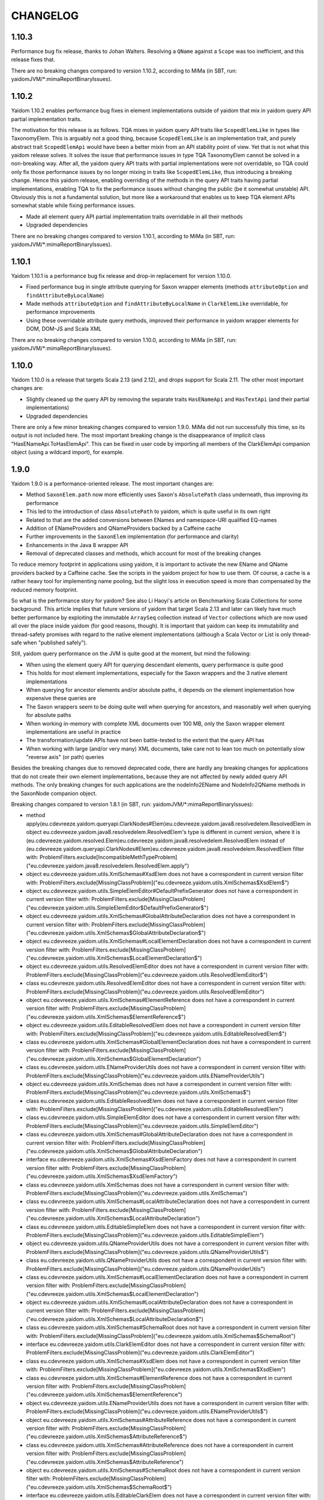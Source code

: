 =========
CHANGELOG
=========


1.10.3
======

Performance bug fix release, thanks to Johan Walters. Resolving a ``QName`` against a ``Scope`` was too inefficient, and this release fixes that.

There are no breaking changes compared to version 1.10.2, according to MiMa (in SBT, run: yaidomJVM/*:mimaReportBinaryIssues).


1.10.2
======

Yaidom 1.10.2 enables performance bug fixes in element implementations outside of yaidom that mix in yaidom query API partial
implementation traits.

The motivation for this release is as follows. TQA mixes in yaidom query API traits like ``ScopedElemLike`` in types like
TaxonomyElem. This is arguably not a good thing, because ``ScopedElemLike`` is an implementation trait, and purely abstract trait
``ScopedElemApi`` would have been a better mixin from an API stability point of view. Yet that is not what this yaidom release solves.
It solves the issue that performance issues in type TQA TaxonomyElem cannot be solved in a non-breaking way. After all, the yaidom
query API traits with partial implementations were not overridable, so TQA could only fix those performance issues by no longer
mixing in traits like ``ScopedElemLike``, thus introducing a breaking change. Hence this yaidom release, enabling overriding
of the methods in the query API traits having partial implementations, enabling TQA to fix the performance issues without changing
the public (be it somewhat unstable) API. Obviously this is not a fundamental solution, but more like a workaround that enables us
to keep TQA element APIs somewhat stable while fixing performance issues.

* Made all element query API partial implementation traits overridable in all their methods
* Upgraded dependencies

There are no breaking changes compared to version 1.10.1, according to MiMa (in SBT, run: yaidomJVM/*:mimaReportBinaryIssues).


1.10.1
======

Yaidom 1.10.1 is a performance bug fix release and drop-in replacement for version 1.10.0.

* Fixed performance bug in single attribute querying for Saxon wrapper elements (methods ``attributeOption`` and ``findAttributeByLocalName``)
* Made methods ``attributeOption`` and ``findAttributeByLocalName`` in ``ClarkElemLike`` overridable, for performance improvements
* Using these overridable attribute query methods, improved their performance in yaidom wrapper elements for DOM, DOM-JS and Scala XML

There are no breaking changes compared to version 1.10.0, according to MiMa (in SBT, run: yaidomJVM/*:mimaReportBinaryIssues).


1.10.0
======

Yaidom 1.10.0 is a release that targets Scala 2.13 (and 2.12), and drops support for Scala 2.11. The other most important changes are:

* Slightly cleaned up the query API by removing the separate traits ``HasENameApi`` and ``HasTextApi`` (and their partial implementations)
* Upgraded dependencies

There are only a few minor breaking changes compared to version 1.9.0. MiMa did not run successfully this time, so its output is not included
here. The most important breaking change is the disappearance of implicit class "HasENameApi.ToHasElemApi". This can be fixed
in user code by importing all members of the ClarkElemApi companion object (using a wildcard import), for example.


1.9.0
=====

Yaidom 1.9.0 is a performance-oriented release. The most important changes are:

* Method ``SaxonElem.path`` now more efficiently uses Saxon's ``AbsolutePath`` class underneath, thus improving its performance
* This led to the introduction of class ``AbsolutePath`` to yaidom, which is quite useful in its own right
* Related to that are the added conversions between ENames and namespace-URI qualified EQ-names
* Addition of ENameProviders and QNameProviders backed by a Caffeine cache
* Further improvements in the ``SaxonElem`` implementation (for performance and clarity)
* Enhancements in the Java 8 wrapper API
* Removal of deprecated classes and methods, which account for most of the breaking changes

To reduce memory footprint in applications using yaidom, it is important to activate the new EName and QName
providers backed by a Caffeine cache. See the scripts in the yaidom project for how to use them. Of course,
a cache is a rather heavy tool for implementing name pooling, but the slight loss in execution speed is more than
compensated by the reduced memory footprint.

So what is the performance story for yaidom? See also Li Haoyi's article on Benchmarking Scala Collections
for some background. This article implies that future versions of yaidom that target Scala 2.13 and later can likely
have much better performance by exploiting the immutable ``ArraySeq`` collection instead of ``Vector`` collections
which are now used all over the place inside yaidom (for good reasons, though). It is important that yaidom can
keep its immutability and thread-safety promises with regard to the native element implementations (although
a Scala Vector or List is only thread-safe when "published safely").

Still, yaidom query performance on the JVM is quite good at the moment, but mind the following:

* When using the element query API for querying descendant elements, query performance is quite good
* This holds for most element implementations, especially for the Saxon wrappers and the 3 native element implementations
* When querying for ancestor elements and/or absolute paths, it depends on the element implementation how expensive these queries are
* The Saxon wrappers seem to be doing quite well when querying for ancestors, and reasonably well when querying for absolute paths
* When working in-memory with complete XML documents over 100 MB, only the Saxon wrapper element implementations are useful in practice
* The transformation/update APIs have not been battle-tested to the extent that the query API has
* When working with large (and/or very many) XML documents, take care not to lean too much on potentially slow "reverse axis" (or path) queries

Besides the breaking changes due to removed deprecated code, there are hardly any breaking changes for applications
that do not create their own element implementations, because they are not affected by newly added query API methods.
The only breaking changes for such applications are the nodeInfo2EName and NodeInfo2QName methods in the SaxonNode companion object.

Breaking changes compared to version 1.8.1 (in SBT, run: yaidomJVM/*:mimaReportBinaryIssues):

* method apply(eu.cdevreeze.yaidom.queryapi.ClarkNodes#Elem)eu.cdevreeze.yaidom.java8.resolvedelem.ResolvedElem in object eu.cdevreeze.yaidom.java8.resolvedelem.ResolvedElem's type is different in current version, where it is (eu.cdevreeze.yaidom.resolved.Elem)eu.cdevreeze.yaidom.java8.resolvedelem.ResolvedElem instead of (eu.cdevreeze.yaidom.queryapi.ClarkNodes#Elem)eu.cdevreeze.yaidom.java8.resolvedelem.ResolvedElem
  filter with: ProblemFilters.exclude[IncompatibleMethTypeProblem]("eu.cdevreeze.yaidom.java8.resolvedelem.ResolvedElem.apply")
* object eu.cdevreeze.yaidom.utils.XmlSchemas#XsdElem does not have a correspondent in current version
  filter with: ProblemFilters.exclude[MissingClassProblem]("eu.cdevreeze.yaidom.utils.XmlSchemas$XsdElem$")
* object eu.cdevreeze.yaidom.utils.SimpleElemEditor#DefaultPrefixGenerator does not have a correspondent in current version
  filter with: ProblemFilters.exclude[MissingClassProblem]("eu.cdevreeze.yaidom.utils.SimpleElemEditor$DefaultPrefixGenerator$")
* object eu.cdevreeze.yaidom.utils.XmlSchemas#GlobalAttributeDeclaration does not have a correspondent in current version
  filter with: ProblemFilters.exclude[MissingClassProblem]("eu.cdevreeze.yaidom.utils.XmlSchemas$GlobalAttributeDeclaration$")
* object eu.cdevreeze.yaidom.utils.XmlSchemas#LocalElementDeclaration does not have a correspondent in current version
  filter with: ProblemFilters.exclude[MissingClassProblem]("eu.cdevreeze.yaidom.utils.XmlSchemas$LocalElementDeclaration$")
* object eu.cdevreeze.yaidom.utils.ResolvedElemEditor does not have a correspondent in current version
  filter with: ProblemFilters.exclude[MissingClassProblem]("eu.cdevreeze.yaidom.utils.ResolvedElemEditor$")
* class eu.cdevreeze.yaidom.utils.ResolvedElemEditor does not have a correspondent in current version
  filter with: ProblemFilters.exclude[MissingClassProblem]("eu.cdevreeze.yaidom.utils.ResolvedElemEditor")
* object eu.cdevreeze.yaidom.utils.XmlSchemas#ElementReference does not have a correspondent in current version
  filter with: ProblemFilters.exclude[MissingClassProblem]("eu.cdevreeze.yaidom.utils.XmlSchemas$ElementReference$")
* object eu.cdevreeze.yaidom.utils.EditableResolvedElem does not have a correspondent in current version
  filter with: ProblemFilters.exclude[MissingClassProblem]("eu.cdevreeze.yaidom.utils.EditableResolvedElem$")
* class eu.cdevreeze.yaidom.utils.XmlSchemas#GlobalElementDeclaration does not have a correspondent in current version
  filter with: ProblemFilters.exclude[MissingClassProblem]("eu.cdevreeze.yaidom.utils.XmlSchemas$GlobalElementDeclaration")
* class eu.cdevreeze.yaidom.utils.ENameProviderUtils does not have a correspondent in current version
  filter with: ProblemFilters.exclude[MissingClassProblem]("eu.cdevreeze.yaidom.utils.ENameProviderUtils")
* object eu.cdevreeze.yaidom.utils.XmlSchemas does not have a correspondent in current version
  filter with: ProblemFilters.exclude[MissingClassProblem]("eu.cdevreeze.yaidom.utils.XmlSchemas$")
* class eu.cdevreeze.yaidom.utils.EditableResolvedElem does not have a correspondent in current version
  filter with: ProblemFilters.exclude[MissingClassProblem]("eu.cdevreeze.yaidom.utils.EditableResolvedElem")
* class eu.cdevreeze.yaidom.utils.SimpleElemEditor does not have a correspondent in current version
  filter with: ProblemFilters.exclude[MissingClassProblem]("eu.cdevreeze.yaidom.utils.SimpleElemEditor")
* class eu.cdevreeze.yaidom.utils.XmlSchemas#GlobalAttributeDeclaration does not have a correspondent in current version
  filter with: ProblemFilters.exclude[MissingClassProblem]("eu.cdevreeze.yaidom.utils.XmlSchemas$GlobalAttributeDeclaration")
* interface eu.cdevreeze.yaidom.utils.XmlSchemas#XsdElemFactory does not have a correspondent in current version
  filter with: ProblemFilters.exclude[MissingClassProblem]("eu.cdevreeze.yaidom.utils.XmlSchemas$XsdElemFactory")
* class eu.cdevreeze.yaidom.utils.XmlSchemas does not have a correspondent in current version
  filter with: ProblemFilters.exclude[MissingClassProblem]("eu.cdevreeze.yaidom.utils.XmlSchemas")
* class eu.cdevreeze.yaidom.utils.XmlSchemas#LocalAttributeDeclaration does not have a correspondent in current version
  filter with: ProblemFilters.exclude[MissingClassProblem]("eu.cdevreeze.yaidom.utils.XmlSchemas$LocalAttributeDeclaration")
* class eu.cdevreeze.yaidom.utils.EditableSimpleElem does not have a correspondent in current version
  filter with: ProblemFilters.exclude[MissingClassProblem]("eu.cdevreeze.yaidom.utils.EditableSimpleElem")
* object eu.cdevreeze.yaidom.utils.QNameProviderUtils does not have a correspondent in current version
  filter with: ProblemFilters.exclude[MissingClassProblem]("eu.cdevreeze.yaidom.utils.QNameProviderUtils$")
* class eu.cdevreeze.yaidom.utils.QNameProviderUtils does not have a correspondent in current version
  filter with: ProblemFilters.exclude[MissingClassProblem]("eu.cdevreeze.yaidom.utils.QNameProviderUtils")
* class eu.cdevreeze.yaidom.utils.XmlSchemas#LocalElementDeclaration does not have a correspondent in current version
  filter with: ProblemFilters.exclude[MissingClassProblem]("eu.cdevreeze.yaidom.utils.XmlSchemas$LocalElementDeclaration")
* object eu.cdevreeze.yaidom.utils.XmlSchemas#LocalAttributeDeclaration does not have a correspondent in current version
  filter with: ProblemFilters.exclude[MissingClassProblem]("eu.cdevreeze.yaidom.utils.XmlSchemas$LocalAttributeDeclaration$")
* class eu.cdevreeze.yaidom.utils.XmlSchemas#SchemaRoot does not have a correspondent in current version
  filter with: ProblemFilters.exclude[MissingClassProblem]("eu.cdevreeze.yaidom.utils.XmlSchemas$SchemaRoot")
* interface eu.cdevreeze.yaidom.utils.ClarkElemEditor does not have a correspondent in current version
  filter with: ProblemFilters.exclude[MissingClassProblem]("eu.cdevreeze.yaidom.utils.ClarkElemEditor")
* class eu.cdevreeze.yaidom.utils.XmlSchemas#XsdElem does not have a correspondent in current version
  filter with: ProblemFilters.exclude[MissingClassProblem]("eu.cdevreeze.yaidom.utils.XmlSchemas$XsdElem")
* class eu.cdevreeze.yaidom.utils.XmlSchemas#ElementReference does not have a correspondent in current version
  filter with: ProblemFilters.exclude[MissingClassProblem]("eu.cdevreeze.yaidom.utils.XmlSchemas$ElementReference")
* object eu.cdevreeze.yaidom.utils.ENameProviderUtils does not have a correspondent in current version
  filter with: ProblemFilters.exclude[MissingClassProblem]("eu.cdevreeze.yaidom.utils.ENameProviderUtils$")
* object eu.cdevreeze.yaidom.utils.XmlSchemas#AttributeReference does not have a correspondent in current version
  filter with: ProblemFilters.exclude[MissingClassProblem]("eu.cdevreeze.yaidom.utils.XmlSchemas$AttributeReference$")
* class eu.cdevreeze.yaidom.utils.XmlSchemas#AttributeReference does not have a correspondent in current version
  filter with: ProblemFilters.exclude[MissingClassProblem]("eu.cdevreeze.yaidom.utils.XmlSchemas$AttributeReference")
* object eu.cdevreeze.yaidom.utils.XmlSchemas#SchemaRoot does not have a correspondent in current version
  filter with: ProblemFilters.exclude[MissingClassProblem]("eu.cdevreeze.yaidom.utils.XmlSchemas$SchemaRoot$")
* interface eu.cdevreeze.yaidom.utils.EditableClarkElem does not have a correspondent in current version
  filter with: ProblemFilters.exclude[MissingClassProblem]("eu.cdevreeze.yaidom.utils.EditableClarkElem")
* object eu.cdevreeze.yaidom.utils.XmlSchemas#GlobalElementDeclaration does not have a correspondent in current version
  filter with: ProblemFilters.exclude[MissingClassProblem]("eu.cdevreeze.yaidom.utils.XmlSchemas$GlobalElementDeclaration$")
* object eu.cdevreeze.yaidom.utils.SimpleElemEditor does not have a correspondent in current version
  filter with: ProblemFilters.exclude[MissingClassProblem]("eu.cdevreeze.yaidom.utils.SimpleElemEditor$")
* abstract method absolutePath()eu.cdevreeze.yaidom.core.AbsolutePath in interface eu.cdevreeze.yaidom.queryapi.IndexedClarkElemApi is present only in current version
  filter with: ProblemFilters.exclude[ReversedMissingMethodProblem]("eu.cdevreeze.yaidom.queryapi.IndexedClarkElemApi.absolutePath")
* abstract method nodeKind()eu.cdevreeze.yaidom.queryapi.Nodes#NodeKind in interface eu.cdevreeze.yaidom.queryapi.Nodes#Node is present only in current version
  filter with: ProblemFilters.exclude[ReversedMissingMethodProblem]("eu.cdevreeze.yaidom.queryapi.Nodes#Node.nodeKind")
* method nodeInfo2EName(net.sf.saxon.om.NodeInfo)eu.cdevreeze.yaidom.core.EName in object eu.cdevreeze.yaidom.saxon.SaxonNode does not have a correspondent in current version
  filter with: ProblemFilters.exclude[DirectMissingMethodProblem]("eu.cdevreeze.yaidom.saxon.SaxonNode.nodeInfo2EName")
* method nodeInfo2QName(net.sf.saxon.om.NodeInfo)eu.cdevreeze.yaidom.core.QName in object eu.cdevreeze.yaidom.saxon.SaxonNode does not have a correspondent in current version
  filter with: ProblemFilters.exclude[DirectMissingMethodProblem]("eu.cdevreeze.yaidom.saxon.SaxonNode.nodeInfo2QName")
* deprecated method apply(eu.cdevreeze.yaidom.queryapi.ClarkNodes#Elem)eu.cdevreeze.yaidom.resolved.Elem in object eu.cdevreeze.yaidom.resolved.Elem does not have a correspondent in current version
  filter with: ProblemFilters.exclude[DirectMissingMethodProblem]("eu.cdevreeze.yaidom.resolved.Elem.apply")


1.8.1
=====

Yaidom 1.8.1 is almost the same as version 1.8.0. It only updated some dependencies, and simplified conversions
to resolved elements in test code. There are no breaking changes.


1.8.0
=====

Yaidom 1.8.0 is almost the same as 1.8.0-M4. It is largely the same as 1.7.1, except for the following (main) changes:

* Added main query API traits ``BackingNodes.Elem``, ``ScopedNodes.Elem`` and ``ClarkNodes.Elem``

  * The 3 main query API abstractions to be used by element implementations are ``BackingNodes.Elem``, ``ScopedNodes.Elem`` and ``ClarkNodes.Elem``
  * This is also true for "yaidom dialects"
  * These traits mix in the new trait ``HasChildNodesApi``, promising a method to get all child nodes (not only element nodes)
  * See the explanation of these traits in the release notes of version 1.8.0-M4

* Improved conversions to simple and resolved elements, and made them more generic

  * These conversions work for any element implementation that uses the main query API traits mentioned above
  * See the release notes of version 1.8.0-M4

* Improved element creation

  * Yaidom resolved elements are not only useful for equality tests, but also for ad-hoc element creation
  * See the release notes of version 1.8.0-M4

* Yaidom 1.8.0 dropped support for Java 6 and 7
* Saxon wrapper elements

  * It has been copied from TQA, where it will no longer live
  * It requires Saxon 9.8 or 9.7, and works for Saxon-HE, Saxon-PE and Saxon-EE
  * It has good query performance, and is quite memory-efficient, when using the default Saxon tiny tree implementation
  * On the JVM, the Saxon wrapper elements are the best yaidom element implementation available
  * See the release notes of version 1.8.0-M3

* An XPath evaluation API has been added

  * It has been inspired by the JAXP XPath API, but it is more Scala-friendly, more type-safe, and more yaidom-friendly
  * It is not as complete as the JAXP standard XPath API, because it does not yet model functions and variables
  * There is a Saxon JAXP backed implementation of this API (JVM-only)
  * See the release notes of version 1.8.0-M3

* Removed ``ResolvedNodes`` object
* Deprecated some code, especially in the utils package
* Also deprecated method ``resolved.Elem.apply``, introducing method ``resolved.Elem.from`` in its place

This brings yaidom even closer to its "hour glass" vision than versions 1.7.X. The addition of yaidom Saxon wrappers is
a very important one. Without it, the portfolio of yaidom element implementations (on the JVM) would be a lot more limited.
At the other end of the "hour glass", the new main query API traits help a lot in defining "yaidom XML dialects" and in
abstracting over backing elements. The improved conversions to simple and resolved elements also increase yaidom's power
at very low "conceptual costs".

Breaking changes compared to version 1.7.1 (in SBT, run: yaidomJVM/*:mimaReportBinaryIssues):

* the type hierarchy of interface eu.cdevreeze.yaidom.simple.CanBeDocumentChild is different in current version. Missing types {eu.cdevreeze.yaidom.resolved.ResolvedNodes$Node}
  filter with: ProblemFilters.exclude[MissingTypesProblem]("eu.cdevreeze.yaidom.simple.CanBeDocumentChild")
* the type hierarchy of class eu.cdevreeze.yaidom.simple.Comment is different in current version. Missing types {eu.cdevreeze.yaidom.resolved.ResolvedNodes$Node}
  filter with: ProblemFilters.exclude[MissingTypesProblem]("eu.cdevreeze.yaidom.simple.Comment")
* the type hierarchy of class eu.cdevreeze.yaidom.simple.Text is different in current version. Missing types {eu.cdevreeze.yaidom.resolved.ResolvedNodes$Text,eu.cdevreeze.yaidom.resolved.ResolvedNodes$Node}
  filter with: ProblemFilters.exclude[MissingTypesProblem]("eu.cdevreeze.yaidom.simple.Text")
* the type hierarchy of class eu.cdevreeze.yaidom.simple.EntityRef is different in current version. Missing types {eu.cdevreeze.yaidom.resolved.ResolvedNodes$Node}
  filter with: ProblemFilters.exclude[MissingTypesProblem]("eu.cdevreeze.yaidom.simple.EntityRef")
* the type hierarchy of interface eu.cdevreeze.yaidom.simple.Node is different in current version. Missing types {eu.cdevreeze.yaidom.resolved.ResolvedNodes$Node}
  filter with: ProblemFilters.exclude[MissingTypesProblem]("eu.cdevreeze.yaidom.simple.Node")
* the type hierarchy of class eu.cdevreeze.yaidom.simple.ProcessingInstruction is different in current version. Missing types {eu.cdevreeze.yaidom.resolved.ResolvedNodes$Node}
  filter with: ProblemFilters.exclude[MissingTypesProblem]("eu.cdevreeze.yaidom.simple.ProcessingInstruction")
* the type hierarchy of class eu.cdevreeze.yaidom.simple.Elem is different in current version. Missing types {eu.cdevreeze.yaidom.resolved.ResolvedNodes$Elem,eu.cdevreeze.yaidom.resolved.ResolvedNodes$Node}
  filter with: ProblemFilters.exclude[MissingTypesProblem]("eu.cdevreeze.yaidom.simple.Elem")
* method apply(eu.cdevreeze.yaidom.resolved.ResolvedNodes#Elem)eu.cdevreeze.yaidom.java8.resolvedelem.ResolvedElem in object eu.cdevreeze.yaidom.java8.resolvedelem.ResolvedElem in current version does not have a correspondent with same parameter signature among (eu.cdevreeze.yaidom.queryapi.ClarkNodes#Elem)eu.cdevreeze.yaidom.java8.resolvedelem.ResolvedElem, (eu.cdevreeze.yaidom.resolved.Elem)eu.cdevreeze.yaidom.java8.resolvedelem.ResolvedElem
  filter with: ProblemFilters.exclude[IncompatibleMethTypeProblem]("eu.cdevreeze.yaidom.java8.resolvedelem.ResolvedElem.apply")
* the type hierarchy of class eu.cdevreeze.yaidom.scalaxml.ScalaXmlCData is different in current version. Missing types {eu.cdevreeze.yaidom.resolved.ResolvedNodes$Text,eu.cdevreeze.yaidom.resolved.ResolvedNodes$Node}
  filter with: ProblemFilters.exclude[MissingTypesProblem]("eu.cdevreeze.yaidom.scalaxml.ScalaXmlCData")
* the type hierarchy of class eu.cdevreeze.yaidom.scalaxml.ScalaXmlElem is different in current version. Missing types {eu.cdevreeze.yaidom.resolved.ResolvedNodes$Elem,eu.cdevreeze.yaidom.resolved.ResolvedNodes$Node}
  filter with: ProblemFilters.exclude[MissingTypesProblem]("eu.cdevreeze.yaidom.scalaxml.ScalaXmlElem")
* the type hierarchy of interface eu.cdevreeze.yaidom.scalaxml.CanBeScalaXmlDocumentChild is different in current version. Missing types {eu.cdevreeze.yaidom.resolved.ResolvedNodes$Node}
  filter with: ProblemFilters.exclude[MissingTypesProblem]("eu.cdevreeze.yaidom.scalaxml.CanBeScalaXmlDocumentChild")
* the type hierarchy of class eu.cdevreeze.yaidom.scalaxml.ScalaXmlAtom is different in current version. Missing types {eu.cdevreeze.yaidom.resolved.ResolvedNodes$Node}
  filter with: ProblemFilters.exclude[MissingTypesProblem]("eu.cdevreeze.yaidom.scalaxml.ScalaXmlAtom")
* the type hierarchy of class eu.cdevreeze.yaidom.scalaxml.ScalaXmlProcessingInstruction is different in current version. Missing types {eu.cdevreeze.yaidom.resolved.ResolvedNodes$Node}
  filter with: ProblemFilters.exclude[MissingTypesProblem]("eu.cdevreeze.yaidom.scalaxml.ScalaXmlProcessingInstruction")
* the type hierarchy of class eu.cdevreeze.yaidom.scalaxml.ScalaXmlComment is different in current version. Missing types {eu.cdevreeze.yaidom.resolved.ResolvedNodes$Node}
  filter with: ProblemFilters.exclude[MissingTypesProblem]("eu.cdevreeze.yaidom.scalaxml.ScalaXmlComment")
* the type hierarchy of interface eu.cdevreeze.yaidom.scalaxml.ScalaXmlNode is different in current version. Missing types {eu.cdevreeze.yaidom.resolved.ResolvedNodes$Node}
  filter with: ProblemFilters.exclude[MissingTypesProblem]("eu.cdevreeze.yaidom.scalaxml.ScalaXmlNode")
* the type hierarchy of class eu.cdevreeze.yaidom.scalaxml.ScalaXmlEntityRef is different in current version. Missing types {eu.cdevreeze.yaidom.resolved.ResolvedNodes$Node}
  filter with: ProblemFilters.exclude[MissingTypesProblem]("eu.cdevreeze.yaidom.scalaxml.ScalaXmlEntityRef")
* the type hierarchy of class eu.cdevreeze.yaidom.scalaxml.ScalaXmlText is different in current version. Missing types {eu.cdevreeze.yaidom.resolved.ResolvedNodes$Text,eu.cdevreeze.yaidom.resolved.ResolvedNodes$Node}
  filter with: ProblemFilters.exclude[MissingTypesProblem]("eu.cdevreeze.yaidom.scalaxml.ScalaXmlText")
* method apply(eu.cdevreeze.yaidom.resolved.ResolvedNodes#Text)eu.cdevreeze.yaidom.resolved.Text in object eu.cdevreeze.yaidom.resolved.Text in current version does not have a correspondent with same parameter signature among (eu.cdevreeze.yaidom.queryapi.ClarkNodes#Text)eu.cdevreeze.yaidom.resolved.Text, (java.lang.String)eu.cdevreeze.yaidom.resolved.Text
  filter with: ProblemFilters.exclude[IncompatibleMethTypeProblem]("eu.cdevreeze.yaidom.resolved.Text.apply")
* method apply(eu.cdevreeze.yaidom.resolved.ResolvedNodes#Node)eu.cdevreeze.yaidom.resolved.Node in object eu.cdevreeze.yaidom.resolved.Node does not have a correspondent in current version
  filter with: ProblemFilters.exclude[DirectMissingMethodProblem]("eu.cdevreeze.yaidom.resolved.Node.apply")
* interface eu.cdevreeze.yaidom.resolved.ResolvedNodes#Elem does not have a correspondent in current version
  filter with: ProblemFilters.exclude[MissingClassProblem]("eu.cdevreeze.yaidom.resolved.ResolvedNodes$Elem")
* class eu.cdevreeze.yaidom.resolved.ResolvedNodes does not have a correspondent in current version
  filter with: ProblemFilters.exclude[MissingClassProblem]("eu.cdevreeze.yaidom.resolved.ResolvedNodes")
* method apply(eu.cdevreeze.yaidom.resolved.ResolvedNodes#Elem)eu.cdevreeze.yaidom.resolved.Elem in object eu.cdevreeze.yaidom.resolved.Elem's type is different in current version, where it is (eu.cdevreeze.yaidom.queryapi.ClarkNodes#Elem)eu.cdevreeze.yaidom.resolved.Elem instead of (eu.cdevreeze.yaidom.resolved.ResolvedNodes#Elem)eu.cdevreeze.yaidom.resolved.Elem
  filter with: ProblemFilters.exclude[IncompatibleMethTypeProblem]("eu.cdevreeze.yaidom.resolved.Elem.apply")
* interface eu.cdevreeze.yaidom.resolved.ResolvedNodes#Text does not have a correspondent in current version
  filter with: ProblemFilters.exclude[MissingClassProblem]("eu.cdevreeze.yaidom.resolved.ResolvedNodes$Text")
* object eu.cdevreeze.yaidom.resolved.ResolvedNodes does not have a correspondent in current version
  filter with: ProblemFilters.exclude[MissingClassProblem]("eu.cdevreeze.yaidom.resolved.ResolvedNodes$")
* the type hierarchy of class eu.cdevreeze.yaidom.resolved.Elem is different in current version. Missing types {eu.cdevreeze.yaidom.resolved.ResolvedNodes$Elem,eu.cdevreeze.yaidom.resolved.ResolvedNodes$Node}
  filter with: ProblemFilters.exclude[MissingTypesProblem]("eu.cdevreeze.yaidom.resolved.Elem")
* the type hierarchy of class eu.cdevreeze.yaidom.resolved.Text is different in current version. Missing types {eu.cdevreeze.yaidom.resolved.ResolvedNodes$Text,eu.cdevreeze.yaidom.resolved.ResolvedNodes$Node}
  filter with: ProblemFilters.exclude[MissingTypesProblem]("eu.cdevreeze.yaidom.resolved.Text")
* interface eu.cdevreeze.yaidom.resolved.ResolvedNodes#Node does not have a correspondent in current version
  filter with: ProblemFilters.exclude[MissingClassProblem]("eu.cdevreeze.yaidom.resolved.ResolvedNodes$Node")
* the type hierarchy of interface eu.cdevreeze.yaidom.resolved.Node is different in current version. Missing types {eu.cdevreeze.yaidom.resolved.ResolvedNodes$Node}
  filter with: ProblemFilters.exclude[MissingTypesProblem]("eu.cdevreeze.yaidom.resolved.Node")
* method apply(scala.Option,eu.cdevreeze.yaidom.queryapi.ClarkElemApi,eu.cdevreeze.yaidom.core.Path)eu.cdevreeze.yaidom.indexed.IndexedClarkNode#Elem in object eu.cdevreeze.yaidom.indexed.IndexedClarkNode#Elem in current version does not have a correspondent with same parameter signature among (scala.Option,eu.cdevreeze.yaidom.queryapi.ClarkNodes#Elem,eu.cdevreeze.yaidom.core.Path)eu.cdevreeze.yaidom.indexed.IndexedClarkNode#Elem, (java.net.URI,eu.cdevreeze.yaidom.queryapi.ClarkNodes#Elem,eu.cdevreeze.yaidom.core.Path)eu.cdevreeze.yaidom.indexed.IndexedClarkNode#Elem
  filter with: ProblemFilters.exclude[IncompatibleMethTypeProblem]("eu.cdevreeze.yaidom.indexed.IndexedClarkNode#Elem.apply")
* method apply(java.net.URI,eu.cdevreeze.yaidom.queryapi.ClarkElemApi,eu.cdevreeze.yaidom.core.Path)eu.cdevreeze.yaidom.indexed.IndexedClarkNode#Elem in object eu.cdevreeze.yaidom.indexed.IndexedClarkNode#Elem in current version does not have a correspondent with same parameter signature among (scala.Option,eu.cdevreeze.yaidom.queryapi.ClarkNodes#Elem,eu.cdevreeze.yaidom.core.Path)eu.cdevreeze.yaidom.indexed.IndexedClarkNode#Elem, (java.net.URI,eu.cdevreeze.yaidom.queryapi.ClarkNodes#Elem,eu.cdevreeze.yaidom.core.Path)eu.cdevreeze.yaidom.indexed.IndexedClarkNode#Elem
  filter with: ProblemFilters.exclude[IncompatibleMethTypeProblem]("eu.cdevreeze.yaidom.indexed.IndexedClarkNode#Elem.apply")
* method apply(eu.cdevreeze.yaidom.queryapi.ClarkElemApi,eu.cdevreeze.yaidom.core.Path)eu.cdevreeze.yaidom.indexed.IndexedClarkNode#Elem in object eu.cdevreeze.yaidom.indexed.IndexedClarkNode#Elem in current version does not have a correspondent with same parameter signature among (eu.cdevreeze.yaidom.queryapi.ClarkNodes#Elem,eu.cdevreeze.yaidom.core.Path)eu.cdevreeze.yaidom.indexed.IndexedClarkNode#Elem, (java.net.URI,eu.cdevreeze.yaidom.queryapi.ClarkNodes#Elem)eu.cdevreeze.yaidom.indexed.IndexedClarkNode#Elem, (scala.Option,eu.cdevreeze.yaidom.queryapi.ClarkNodes#Elem)eu.cdevreeze.yaidom.indexed.IndexedClarkNode#Elem
  filter with: ProblemFilters.exclude[IncompatibleMethTypeProblem]("eu.cdevreeze.yaidom.indexed.IndexedClarkNode#Elem.apply")
* method apply(scala.Option,eu.cdevreeze.yaidom.queryapi.ClarkElemApi)eu.cdevreeze.yaidom.indexed.IndexedClarkNode#Elem in object eu.cdevreeze.yaidom.indexed.IndexedClarkNode#Elem in current version does not have a correspondent with same parameter signature among (eu.cdevreeze.yaidom.queryapi.ClarkNodes#Elem,eu.cdevreeze.yaidom.core.Path)eu.cdevreeze.yaidom.indexed.IndexedClarkNode#Elem, (java.net.URI,eu.cdevreeze.yaidom.queryapi.ClarkNodes#Elem)eu.cdevreeze.yaidom.indexed.IndexedClarkNode#Elem, (scala.Option,eu.cdevreeze.yaidom.queryapi.ClarkNodes#Elem)eu.cdevreeze.yaidom.indexed.IndexedClarkNode#Elem
  filter with: ProblemFilters.exclude[IncompatibleMethTypeProblem]("eu.cdevreeze.yaidom.indexed.IndexedClarkNode#Elem.apply")
* method apply(java.net.URI,eu.cdevreeze.yaidom.queryapi.ClarkElemApi)eu.cdevreeze.yaidom.indexed.IndexedClarkNode#Elem in object eu.cdevreeze.yaidom.indexed.IndexedClarkNode#Elem in current version does not have a correspondent with same parameter signature among (eu.cdevreeze.yaidom.queryapi.ClarkNodes#Elem,eu.cdevreeze.yaidom.core.Path)eu.cdevreeze.yaidom.indexed.IndexedClarkNode#Elem, (java.net.URI,eu.cdevreeze.yaidom.queryapi.ClarkNodes#Elem)eu.cdevreeze.yaidom.indexed.IndexedClarkNode#Elem, (scala.Option,eu.cdevreeze.yaidom.queryapi.ClarkNodes#Elem)eu.cdevreeze.yaidom.indexed.IndexedClarkNode#Elem
  filter with: ProblemFilters.exclude[IncompatibleMethTypeProblem]("eu.cdevreeze.yaidom.indexed.IndexedClarkNode#Elem.apply")
* method apply(eu.cdevreeze.yaidom.queryapi.ClarkElemApi)eu.cdevreeze.yaidom.indexed.IndexedClarkNode#Elem in object eu.cdevreeze.yaidom.indexed.IndexedClarkNode#Elem's type is different in current version, where it is (eu.cdevreeze.yaidom.queryapi.ClarkNodes#Elem)eu.cdevreeze.yaidom.indexed.IndexedClarkNode#Elem instead of (eu.cdevreeze.yaidom.queryapi.ClarkElemApi)eu.cdevreeze.yaidom.indexed.IndexedClarkNode#Elem
  filter with: ProblemFilters.exclude[IncompatibleMethTypeProblem]("eu.cdevreeze.yaidom.indexed.IndexedClarkNode#Elem.apply")
* method getChildren(eu.cdevreeze.yaidom.indexed.IndexedClarkNode#Elem)scala.collection.immutable.IndexedSeq in object eu.cdevreeze.yaidom.indexed.IndexedClarkNode#Elem does not have a correspondent in current version
  filter with: ProblemFilters.exclude[DirectMissingMethodProblem]("eu.cdevreeze.yaidom.indexed.IndexedClarkNode#Elem.getChildren")
* method apply(scala.Option,eu.cdevreeze.yaidom.queryapi.ScopedElemApi,eu.cdevreeze.yaidom.core.Path)eu.cdevreeze.yaidom.indexed.IndexedScopedNode#Elem in object eu.cdevreeze.yaidom.indexed.IndexedScopedNode#Elem in current version does not have a correspondent with same parameter signature among (java.net.URI,eu.cdevreeze.yaidom.queryapi.ScopedNodes#Elem,eu.cdevreeze.yaidom.core.Path)eu.cdevreeze.yaidom.indexed.IndexedScopedNode#Elem, (scala.Option,eu.cdevreeze.yaidom.queryapi.ScopedNodes#Elem,eu.cdevreeze.yaidom.core.Path)eu.cdevreeze.yaidom.indexed.IndexedScopedNode#Elem
  filter with: ProblemFilters.exclude[IncompatibleMethTypeProblem]("eu.cdevreeze.yaidom.indexed.IndexedScopedNode#Elem.apply")
* method apply(java.net.URI,eu.cdevreeze.yaidom.queryapi.ScopedElemApi,eu.cdevreeze.yaidom.core.Path)eu.cdevreeze.yaidom.indexed.IndexedScopedNode#Elem in object eu.cdevreeze.yaidom.indexed.IndexedScopedNode#Elem in current version does not have a correspondent with same parameter signature among (java.net.URI,eu.cdevreeze.yaidom.queryapi.ScopedNodes#Elem,eu.cdevreeze.yaidom.core.Path)eu.cdevreeze.yaidom.indexed.IndexedScopedNode#Elem, (scala.Option,eu.cdevreeze.yaidom.queryapi.ScopedNodes#Elem,eu.cdevreeze.yaidom.core.Path)eu.cdevreeze.yaidom.indexed.IndexedScopedNode#Elem
  filter with: ProblemFilters.exclude[IncompatibleMethTypeProblem]("eu.cdevreeze.yaidom.indexed.IndexedScopedNode#Elem.apply")
* method apply(eu.cdevreeze.yaidom.queryapi.ScopedElemApi,eu.cdevreeze.yaidom.core.Path)eu.cdevreeze.yaidom.indexed.IndexedScopedNode#Elem in object eu.cdevreeze.yaidom.indexed.IndexedScopedNode#Elem in current version does not have a correspondent with same parameter signature among (scala.Option,eu.cdevreeze.yaidom.queryapi.ScopedNodes#Elem)eu.cdevreeze.yaidom.indexed.IndexedScopedNode#Elem, (java.net.URI,eu.cdevreeze.yaidom.queryapi.ScopedNodes#Elem)eu.cdevreeze.yaidom.indexed.IndexedScopedNode#Elem, (eu.cdevreeze.yaidom.queryapi.ScopedNodes#Elem,eu.cdevreeze.yaidom.core.Path)eu.cdevreeze.yaidom.indexed.IndexedScopedNode#Elem
  filter with: ProblemFilters.exclude[IncompatibleMethTypeProblem]("eu.cdevreeze.yaidom.indexed.IndexedScopedNode#Elem.apply")
* method apply(scala.Option,eu.cdevreeze.yaidom.queryapi.ScopedElemApi)eu.cdevreeze.yaidom.indexed.IndexedScopedNode#Elem in object eu.cdevreeze.yaidom.indexed.IndexedScopedNode#Elem in current version does not have a correspondent with same parameter signature among (scala.Option,eu.cdevreeze.yaidom.queryapi.ScopedNodes#Elem)eu.cdevreeze.yaidom.indexed.IndexedScopedNode#Elem, (java.net.URI,eu.cdevreeze.yaidom.queryapi.ScopedNodes#Elem)eu.cdevreeze.yaidom.indexed.IndexedScopedNode#Elem, (eu.cdevreeze.yaidom.queryapi.ScopedNodes#Elem,eu.cdevreeze.yaidom.core.Path)eu.cdevreeze.yaidom.indexed.IndexedScopedNode#Elem
  filter with: ProblemFilters.exclude[IncompatibleMethTypeProblem]("eu.cdevreeze.yaidom.indexed.IndexedScopedNode#Elem.apply")
* method apply(java.net.URI,eu.cdevreeze.yaidom.queryapi.ScopedElemApi)eu.cdevreeze.yaidom.indexed.IndexedScopedNode#Elem in object eu.cdevreeze.yaidom.indexed.IndexedScopedNode#Elem in current version does not have a correspondent with same parameter signature among (scala.Option,eu.cdevreeze.yaidom.queryapi.ScopedNodes#Elem)eu.cdevreeze.yaidom.indexed.IndexedScopedNode#Elem, (java.net.URI,eu.cdevreeze.yaidom.queryapi.ScopedNodes#Elem)eu.cdevreeze.yaidom.indexed.IndexedScopedNode#Elem, (eu.cdevreeze.yaidom.queryapi.ScopedNodes#Elem,eu.cdevreeze.yaidom.core.Path)eu.cdevreeze.yaidom.indexed.IndexedScopedNode#Elem
  filter with: ProblemFilters.exclude[IncompatibleMethTypeProblem]("eu.cdevreeze.yaidom.indexed.IndexedScopedNode#Elem.apply")
* method apply(eu.cdevreeze.yaidom.queryapi.ScopedElemApi)eu.cdevreeze.yaidom.indexed.IndexedScopedNode#Elem in object eu.cdevreeze.yaidom.indexed.IndexedScopedNode#Elem's type is different in current version, where it is (eu.cdevreeze.yaidom.queryapi.ScopedNodes#Elem)eu.cdevreeze.yaidom.indexed.IndexedScopedNode#Elem instead of (eu.cdevreeze.yaidom.queryapi.ScopedElemApi)eu.cdevreeze.yaidom.indexed.IndexedScopedNode#Elem
  filter with: ProblemFilters.exclude[IncompatibleMethTypeProblem]("eu.cdevreeze.yaidom.indexed.IndexedScopedNode#Elem.apply")
* method getChildren(eu.cdevreeze.yaidom.indexed.IndexedScopedNode#Elem)scala.collection.immutable.IndexedSeq in object eu.cdevreeze.yaidom.indexed.IndexedScopedNode#Elem does not have a correspondent in current version
  filter with: ProblemFilters.exclude[DirectMissingMethodProblem]("eu.cdevreeze.yaidom.indexed.IndexedScopedNode#Elem.getChildren")
* method this(scala.Option,scala.Option,eu.cdevreeze.yaidom.queryapi.ScopedElemApi,eu.cdevreeze.yaidom.core.Path,eu.cdevreeze.yaidom.queryapi.ScopedElemApi)Unit in class eu.cdevreeze.yaidom.indexed.IndexedScopedNode#Elem's type is different in current version, where it is (scala.Option,scala.Option,eu.cdevreeze.yaidom.queryapi.ScopedNodes#Elem,eu.cdevreeze.yaidom.core.Path,eu.cdevreeze.yaidom.queryapi.ScopedNodes#Elem)Unit instead of (scala.Option,scala.Option,eu.cdevreeze.yaidom.queryapi.ScopedElemApi,eu.cdevreeze.yaidom.core.Path,eu.cdevreeze.yaidom.queryapi.ScopedElemApi)Unit
  filter with: ProblemFilters.exclude[IncompatibleMethTypeProblem]("eu.cdevreeze.yaidom.indexed.IndexedScopedNode#Elem.this")
* method this(scala.Option,scala.Option,eu.cdevreeze.yaidom.queryapi.ClarkElemApi,eu.cdevreeze.yaidom.core.Path,eu.cdevreeze.yaidom.queryapi.ClarkElemApi)Unit in class eu.cdevreeze.yaidom.indexed.IndexedClarkNode#Elem's type is different in current version, where it is (scala.Option,scala.Option,eu.cdevreeze.yaidom.queryapi.ClarkNodes#Elem,eu.cdevreeze.yaidom.core.Path,eu.cdevreeze.yaidom.queryapi.ClarkNodes#Elem)Unit instead of (scala.Option,scala.Option,eu.cdevreeze.yaidom.queryapi.ClarkElemApi,eu.cdevreeze.yaidom.core.Path,eu.cdevreeze.yaidom.queryapi.ClarkElemApi)Unit
  filter with: ProblemFilters.exclude[IncompatibleMethTypeProblem]("eu.cdevreeze.yaidom.indexed.IndexedClarkNode#Elem.this")
* method underlyingRootElem()eu.cdevreeze.yaidom.queryapi.ClarkElemApi in class eu.cdevreeze.yaidom.indexed.AbstractIndexedClarkElem has a different result type in current version, where it is eu.cdevreeze.yaidom.queryapi.ClarkNodes#Elem rather than eu.cdevreeze.yaidom.queryapi.ClarkElemApi
  filter with: ProblemFilters.exclude[IncompatibleResultTypeProblem]("eu.cdevreeze.yaidom.indexed.AbstractIndexedClarkElem.underlyingRootElem")
* method underlyingElem()eu.cdevreeze.yaidom.queryapi.ClarkElemApi in class eu.cdevreeze.yaidom.indexed.AbstractIndexedClarkElem has a different result type in current version, where it is eu.cdevreeze.yaidom.queryapi.ClarkNodes#Elem rather than eu.cdevreeze.yaidom.queryapi.ClarkElemApi
  filter with: ProblemFilters.exclude[IncompatibleResultTypeProblem]("eu.cdevreeze.yaidom.indexed.AbstractIndexedClarkElem.underlyingElem")
* method this(scala.Option,scala.Option,eu.cdevreeze.yaidom.queryapi.ClarkElemApi,eu.cdevreeze.yaidom.core.Path,eu.cdevreeze.yaidom.queryapi.ClarkElemApi)Unit in class eu.cdevreeze.yaidom.indexed.AbstractIndexedClarkElem's type is different in current version, where it is (scala.Option,scala.Option,eu.cdevreeze.yaidom.queryapi.ClarkNodes#Elem,eu.cdevreeze.yaidom.core.Path,eu.cdevreeze.yaidom.queryapi.ClarkNodes#Elem)Unit instead of (scala.Option,scala.Option,eu.cdevreeze.yaidom.queryapi.ClarkElemApi,eu.cdevreeze.yaidom.core.Path,eu.cdevreeze.yaidom.queryapi.ClarkElemApi)Unit
  filter with: ProblemFilters.exclude[IncompatibleMethTypeProblem]("eu.cdevreeze.yaidom.indexed.AbstractIndexedClarkElem.this")
* abstract method children()scala.collection.immutable.IndexedSeq in interface eu.cdevreeze.yaidom.queryapi.HasChildNodesApi is inherited by class AbstractIndexedClarkElem in current version.
  filter with: ProblemFilters.exclude[InheritedNewAbstractMethodProblem]("eu.cdevreeze.yaidom.queryapi.HasChildNodesApi.children")
* the type hierarchy of class eu.cdevreeze.yaidom.dom.DomElem is different in current version. Missing types {eu.cdevreeze.yaidom.resolved.ResolvedNodes$Elem,eu.cdevreeze.yaidom.resolved.ResolvedNodes$Node}
  filter with: ProblemFilters.exclude[MissingTypesProblem]("eu.cdevreeze.yaidom.dom.DomElem")
* the type hierarchy of class eu.cdevreeze.yaidom.dom.DomEntityRef is different in current version. Missing types {eu.cdevreeze.yaidom.resolved.ResolvedNodes$Node}
  filter with: ProblemFilters.exclude[MissingTypesProblem]("eu.cdevreeze.yaidom.dom.DomEntityRef")
* the type hierarchy of interface eu.cdevreeze.yaidom.dom.CanBeDomDocumentChild is different in current version. Missing types {eu.cdevreeze.yaidom.resolved.ResolvedNodes$Node}
  filter with: ProblemFilters.exclude[MissingTypesProblem]("eu.cdevreeze.yaidom.dom.CanBeDomDocumentChild")
* the type hierarchy of interface eu.cdevreeze.yaidom.dom.DomNode is different in current version. Missing types {eu.cdevreeze.yaidom.resolved.ResolvedNodes$Node}
  filter with: ProblemFilters.exclude[MissingTypesProblem]("eu.cdevreeze.yaidom.dom.DomNode")
* the type hierarchy of class eu.cdevreeze.yaidom.dom.DomComment is different in current version. Missing types {eu.cdevreeze.yaidom.resolved.ResolvedNodes$Node}
  filter with: ProblemFilters.exclude[MissingTypesProblem]("eu.cdevreeze.yaidom.dom.DomComment")
* the type hierarchy of class eu.cdevreeze.yaidom.dom.DomProcessingInstruction is different in current version. Missing types {eu.cdevreeze.yaidom.resolved.ResolvedNodes$Node}
  filter with: ProblemFilters.exclude[MissingTypesProblem]("eu.cdevreeze.yaidom.dom.DomProcessingInstruction")
* the type hierarchy of class eu.cdevreeze.yaidom.dom.DomText is different in current version. Missing types {eu.cdevreeze.yaidom.resolved.ResolvedNodes$Text,eu.cdevreeze.yaidom.resolved.ResolvedNodes$Node}
  filter with: ProblemFilters.exclude[MissingTypesProblem]("eu.cdevreeze.yaidom.dom.DomText")


1.8.0-M4
========

Milestone 4 of yaidom 1.8.0 brings yaidom even closer to its "hour glass" vision. The abstract query API
mainly exposes 3 query API "flavors", and all element implementations fall in one of these 3 categories.
One of these flavors is ``BackingNodes.Elem``, and it is the abstraction used for backing elements in
yaidom XML dialect support. Implementations of this query API are indexed elements and Saxon wrapper elements.

The main changes in version 1.8.0-M4 (compared with milestone 3) are:

* Replaced ``BackingElemNodeApi`` by ``BackingNodes.Elem`` etc.

  * The 3 main query API abstractions to be used by element implementations are ``BackingNodes.Elem``, ``ScopedNodes.Elem`` and ``ClarkNodes.Elem``
  * "Backing" elements inherit from "scoped" elements, who inherit from "Clark" elements
  * Each element implementation now directly inherits from one of these 3 abstractions
  * Element implementations that extend ``BackingNodes.Elem`` must extend the other ``BackingNodes`` node types for non-element nodes, etc.
  * These 3 new main abstractions give clarity to yaidom users, but also make conversions like the ones below feasible
  * Direct ``ClarkNodes.Elem`` implementations include "resolved" elements; they know about ENames but not about QNames
  * Direct ``ScopedNodes.Elem`` implementations include "simple" elements; they know about QNames but not about their ancestor nodes
  * ``BackingNodes.Elem`` implementations include Saxon wrappers and native indexed elements; they know about ancestor nodes, base URI etc.
  * The abstraction used by yaidom XML dialects for the backing elements (e.g. in the TQA project) is ``BackingNodes.Elem``

* Improved conversions to simple and resolved elements, and made them more generic

  * Any ``ScopedNodes.Elem`` can be converted to a simple element
  * Any ``ClarkNodes.Elem`` can be converted to a simple element, given a Scope without default namespace
  * Any ``ClarkNodes.Elem`` can be converted to a resolved element
  * These conversion methods are all called ``from`` (and the ``apply`` conversion method for resolved elements has been deprecated)
  * Note how these conversions do not complicate dependencies among packages, since these conversions only depend on the queryapi package
  * This improved element conversion story is useful for the TQA project in its support for programmatic taxonomy creation

* Improved element creation

  * Yaidom resolved elements are not only useful for equality tests, but also for ad-hoc element creation
  * After all, while creating resolved element trees, one does not have to worry about namespace prefixes
  * Resolved elements now also have some methods for adding/deleting/filtering attributes
  * The resolved Node companion object now extends the new trait ``ElemCreationApi``
  * See above for how resolved elements can easily be converted to simple elements, provided we have a suitable Scope
  * A new ``utils.ClarkNode.Elem`` class has been added; as opposed to resolved nodes, it knows about other nodes than elements and text
  * This improved element creation story is useful for the TQA project in its support for programmatic taxonomy creation

* Deprecated some code, mainly in the ``utils`` package
* Added ``Scope`` methods ``makeInvertible`` and ``resolveQName``


1.8.0-M3
========

The main changes in version 1.8.0-M3 (compared with milestone 2) are:

* A yaidom Saxon wrapper implementation of `BackingElemNodeApi` has been added

  * It has been copied from TQA, where it will no longer live
  * It requires Saxon 9.8 or 9.7, and works for Saxon-HE, Saxon-PE and Saxon-EE
  * It has good query performance, and is quite memory-efficient, when using the default Saxon tiny tree implementation
  * If future Saxon major versions require breaking changes in the yaidom wrappers, we may have to deploy separate artifacts for them
  * On the other hand, the Saxon wrappers are overall the best and most powerful yaidom implementations, so they should be included in yaidom

* An XPath evaluation API has been added

  * It has been inspired by the JAXP XPath API, but it is more Scala-friendly, more type-safe, and more yaidom-friendly
  * It is not as complete as the JAXP standard XPath API, because it does not yet model functions and variables
  * There is a Saxon JAXP backed implementation of this API (JVM-only)
  * Therefore we can use XPath 3.1 (also standard functions, even JSON support), and use yaidom queries on XPath evaluation results, etc.
  * There is also an implementation for JS DOM  (JS-only), but that one only offers basic XPath 1.0 support
  * It may seem that expanding yaidom with (error-prone) XPath support may make yaidom less "stable"
  * On the other hand, nothing else in yaidom depends on its XPath support, and the API is rather clean
  * Moreover, this opens up so many possibilities (especially on the JVM), mixing yaidom and XPath queries at will
  * It also fits in the overall vision of yaidom as an "hour glass" easily integrating with XPath

* The Scala XML wrappers are now common code shared by JVM and JS (although not all of Scala XML runs on JS runtimes)
* Upgraded many dependencies, given that Java 6 and 7 are no longer supported


1.8.0-M2
========

The main changes in version 1.8.0-M2 (compared with milestone 1) are:

* Removed ``ResolvedNodes`` object
* Java 6 and 7 as targets no longer supported


1.8.0-M1
========

The 1.8.X versions make the "core" element abstractions aware of child nodes (and therefore different
kinds of nodes). The main changes in version 1.8.0-M1 are:

* Added query API trait ``HasChildNodesApi``, containing method ``children``

  * This query API trait extends ``AnyElemNodeApi``, and therefore it is abstract in the node type (as well as the element type)
  * There are sub-traits (top to bottom) ``ClarkElemNodeApi``, ``ScopedElemNodeApi`` and ``BackingElemNodeApi``
  * For example, ``ClarkElemNodeApi`` extends ``ClarkElemApi`` and ``HasChildNodesApi``
  * Traits ``ClarkElemNodeApi``, ``ScopedElemNodeApi`` and ``BackingElemNodeApi`` are now the important element abstractions
  * Trait ``ResolvedNodes.Elem`` now extends ``ClarkElemNodeApi``, therefore having a (better defined) ``children`` method
  * All yaidom element implementations now mix in (at least) ``ResolvedNodes.Elem``
  * Moreover, most yaidom element implementations mix in ``ScopedElemNodeApi``, and some even ``BackingElemNodeApi``
  * "Yaidom dialects" should now use ``BackingElemNodeApi`` as general element node abstraction
  * Trait ``BackingDocumentApi`` now has a ``BackingElemNodeApi`` document element
  * "Yaidom dialects" should now use this ``BackingDocumentApi`` as general document abstraction

* Class ``JsDomDocument`` now mixes in trait ``BackingDocumentApi``


1.7.1
=====

Same as 1.7.0, except for the following changes:

* Added ``BackingDocumentApi`` (containing a ``BackingElemApi`` document element)
* Upgraded Scala.js to version 0.6.22


1.7.0
=====

This yaidom version is about bringing yaidom to Scala.js as second target platform. This fits very well
in the vision of yaidom as "hour glass", with support for multiple XML dialects on one side and support for
multiple element implementations on the other side. It also validates the overall design of yaidom, because
without disciplined management of package dependencies in yaidom it would have been very hard to target
Scala.js. Fortunately, the yaidom code shared by the JVM and JS platforms includes the core and queryapi
packages, as well as the native simple, resolved and indexed element implementations.

Although milestone release 1.7.0-M1 primarily tried to improve on support for element transformations and
updates, the vision for versions 1.7.X has changed to support for Scala.js, as described above.

Version 1.7.0 contains several breaking changes, but most of them of a rather trivial nature. Migrating from
versions 1.6.X to 1.7.0 should therefore be rather easy, but does require recompilation of code using
yaidom, maybe with a few trivial code changes here and there.

The main changes in this version (compared to 1.6.4) are:

* Support for Scala.js, sharing most of yaidom for both platforms (JVM and JS); see version 1.7.0-M2
* Targeting Scala.js, a JS DOM wrapper implementation; see versions 1.7.0-M2, 1.7.0-M7 and 1.7.0-M8
* JAXP-dependent methods in classes ``EName`` and ``Scope`` have been moved to JVM-dependent utilities

This version is much like version 1.7.0-M8, but the JS DOM wrapper implementation has slightly improved since then.


1.7.0-M8
========

This milestone release further improves on the support for yaidom in the browser:

* The yaidom JS DOM wrapper has value equality and much better performance
* Upgraded Scala.js to version 0.6.21
* Added test (using Scala.meta) to help prevent linking errors in Scala.js


1.7.0-M7
========

This milestone release improves on the support for yaidom in the browser:

* The yaidom JS DOM wrapper now offers the ``BackingElemApi`` interface, making it useful in projects like TQA
* Breaking changes: JVM-specific methods in classes ``EName`` and ``Scope`` have been moved to separate utilities
* Fixed release bug: artifacts for Scala 2.13.0-M2 are no longer empty
* Breaking changes: pruned some code, like some ``ENameProvider`` and ``QNameProvider`` implementations
* Also removed or ignored some test code that made Travis builds fail on out-of-memory errors.


1.7.0-M6
========

Same as 1.7.0-M5, except for a small change in the build.sbt, trying to please Nexus.


1.7.0-M5
========

Same as 1.7.0-M4, except for a major overhaul of the build.sbt. Let's hope third time is a charm.


1.7.0-M4
========

Same as 1.7.0-M3, except for some changes in build.sbt, in yet another attempt to publish artifacts to Nexus.


1.7.0-M3
========

Same as 1.7.0-M2, except for some changes in build.sbt, in an attempt to publish artifacts to Nexus.


1.7.0-M2
========

Version 1.7.0-M2 is the second milestone release for yaidom 1.7.0. The theme of yaidom 1.7.X is no longer
improved update/transformation support, but support for "yaidom in the browser", through Scala.js.

This milestone release uses Scala.js. The yaidom code base is split among a shared part, a jvm part and
a js part (respecting the main differences between JVMs and JavaScript runtimes):

* The shared code contains the core and queryapi packages, as well as the native yaidom simple, indexed and resolved element implementations.
* The jvm code contains DOM and Scala XML wrappers, as well as conversions and document parsers and printers (and Java 8 bridges).
* The js code contains JS DOM wrappers and related conversions.


1.7.0-M1
========

Version 1.7.0-M1 is the first milestone release for yaidom 1.7.0. It tries to bring the vision of yaidom
as generic XML query, update/transformation and creation API one step closer. It does so by offering
functional update/transformation support for indexed elements, which by their nature know their ancestry.
It turns out that the known properties about yaidom functional updates and transformations still hold
for elements that know their ancestry.

There are breaking changes in this release, but with re-compilation not too many changes should be needed
in application code using yaidom.

The main changes are (this was before version 1.6.3):

* Introduction of ``ElemTransformationApi`` and ``ElemUpdateApi`` traits, for "arbitrary elements"

  * This is an API of functions on elements, and not an OO API like ``TransformableElemApi``
  * Corresponding ``ElemTransformationLike`` and ``ElemUpdateLike`` partial implementations
  * Indexed elements (with simple underlying elements) now supporting those traits
  * Some properties about ``ElemTransformationApi`` in terms of ``ElemUpdateApi`` made explicit (and proven)

* Faster ``simple.Elem.toString``
* ``NamespaceUtils`` more generic in the query part
* Some refactorings leading to cleaner and more idiomatic Scala code


1.6.4
=====

Version 1.6.4 fixes a bug introduced in version 1.6.3. The DocumentParserUsingStax of version 1.6.3
created an XMLEventReader from a SAXSource, which may not work in some XML stacks.

There are no breaking changes.


1.6.3
=====

Version 1.6.3 improves on version 1.6.2, and incorporates the functional element transformation and
update APIs of version 1.7.0-M1, but leaves out their implementations (for indexed elements).
The reason is that we are not close enough to version 1.7.0, but we want to have a release with other
improvements, while the 4 new API traits might just as well be included now.

This release "should" be a drop-in replacement for version 1.6.2, without the need for recompilation.
Only code directly inheriting from AbstractDocumentParser would cause the need for recompilation, so
make sure this is not the case before using version 1.6.3 without recompilation.

There is another catch, though, and that is that deprecated methods have been removed.

The main changes are:

* Introduction of ``ElemTransformationApi`` and ``ElemUpdateApi`` traits (see version 1.7.0-M1), without using them
* Faster ``simple.Elem.toString``
* Document parsers can now take a SAX InputSource
* ``NamespaceUtils`` more generic in the query part
* Some refactorings leading to cleaner and more idiomatic Scala code


1.6.2
=====

Version 1.6.2 replaced the methods for canonical XPath expressions by ``Path`` methods that replace QNames by
ENames (in James Clark notation) in those "canonical XPaths". The old methods are still available, but have been deprecated.

The main changes are:

* Introduced ``Path`` methods ``toResolvedCanonicalXPath`` and ``fromResolvedCanonicalXPath``, deprecating the old ones
* Added method ``nonEmpty`` to ``Path``, ``PathBuilder``, ``Scope`` and ``Declarations``
* Added methods ``namespaces`` and ``filterNamespaces`` to ``Scope``

Version 1.6.2 has no breaking changes compared to version 1.6.1 and 1.6.0, except that the "canonical
XPath" methods have been deprecated. If calls to those methods are replaced, version 1.6.2 can otherwise be used
as if it were version 1.6.0.

Note that version 1.6.2 is even more true to its vision of preferring ENames to QNames than previous versions.


1.6.1
=====

Version 1.6.1 speeds up base URI computation for indexed elements, by storing the optional parent base URI.
This is important in an XBRL context, where the base URI is used extensively, for example when resolving XLink arcs.
This change is a non-breaking change.


1.6.0
=====

Version 1.6.0 is the same as version 1.6.0-M7. Version 1.6.0 is a release that aims at improving the quality of the
library, compared to versions 1.5.X, while trying to make yaidom still leaner and meaner.

IMPORTANT NOTE: Yaidom 1.6.0 for Scala 2.12 has an erroneous optional dependency on scala-java8-compat_2.11!

Version 1.6.0 has many breaking changes compared to 1.5.1, but code using yaidom is relatively easy to adapt in order
to make it compile and work with yaidom 1.6.0. 

The main changes compared to versions 1.5.X are as follows:

* The query API traits now use type members instead of type parameters

  * This removes some clutter in the query API traits, because unlike type parameters, type members do not have to be repeated everywhere
  * This is also logical in that type parameters are just alternative syntax for type members (in the new Scala compiler dotty)
  * The partial implementation traits in the query API (XXXLike) use F-bounded polymorphism with self types in the same way as before, but now encoded with type members
  * The purely abstract traits in the query API (XXXApi) are now less restrictive, however, in that the type member (for "this" element) is only restricted to a sub-type of the "raw" query API trait
  * This makes it easy to use purely abstract query API traits as "interfaces" abstracting over concrete element implementations
  * A new purely abstract trait ``BackingElemApi`` (combining several purely abstract query API traits) does just that, and may be used to abstract over concrete backing elements of XML dialects that themselves offer the yaidom query API, but more type-safe
  * Like before, the solution easily scales to more query API traits, but now encoded with type members (so the solution is still simple enough)
  * Moving a code base from yaidom 1.5.X to 1.6.0 is easy w.r.t. mixing in the query API traits in element implementations (see the yaidom ones)
  * Code that only uses the query API (as opposed to creating new element implementations) is hardly affected by the move to yaidom 1.6.0
  
* The "eager" indexed elements have been removed

  * They were expensive to (recursively) create, but very fast to query, because the child elements were stored as fields
  * Yet for performance reasons they required to hop to the underlying element type when querying for the ancestry, which is not nice from an API point of view
  * Now the "lazy" indexed elements are the only ones remaining (a 'Clark' and a 'Scoped' variant)
  * They are slightly slower in querying, but fast to create, fast in querying the ancestry, fast to (functionally) update, and more friendly from an API point of view
  * For a user migrating to yaidom 1.6.0, re-compilation is almost enough when using the "new" indexed elements
  * Yet keep in mind that XML Base computation is surely less efficient than it was for the "old" indexed elements (it used to be stored in the element)
  
* All element implementations, including the indexed ones, now have a Node super-type

  * All element implementations reside in a Node hierarchy with specific sub-types for the abstract ``Nodes.Node`` type and its "own" type hierarchy
  * Hence an indexed Document no longer needs to hold comments and processing instructions from another Node hierarchy (such as simple nodes)
  
* Improved whitespace handling and DOM tree printing; see the release notes of version 1.6.0-M7
* Improved support for StAX-based streaming; now many streaming scenarios are possible where only parts of the XML are turned into trees in memory; see the release notes of version 1.6.0-M7
* Many bug fixes, including the ones documented as yaidom issues (also see above)
* Cross-compiling for Scala 2.12 as well (and dropping support for Scala 2.10)
* Experimental support for Java 8 interop, including a mirrored query API using Java 8 Streams (this part of yaidom requires Java 8)


1.6.0-M7
=======

Milestone 7 contains the following improvements over the previous milestone:

* Improved whitespace handling and DOM tree printing

  * Refactored and simplified the prettifying implementation (in ``PrettyPrinting``)
  * As a result, improved performance of ``simple.Elem.prettify`` (and applied a small bug fix, of a bug that hardly manifests itself)
  * Improved performance of ``simple.Elem.toString`` (which prints the DOM tree), thus hopefully fixing issue yaidom-0001
  * The result of DOM tree printing is again valid Scala code itself for creating the DOM tree as NodeBuilder
  * Refactored methods like ``removeAllInterElementWhitespace``, ``coalesceAllAdjacentText`` etc., and made the API slightly more general
  * As a result, fixed issue yaidom-0004
  * Added tests for whitespace handling and DOM tree printing

* Cross-compilation for Scala 2.12.0, and upgraded some dependencies (including the Saxon-HE test dependency)
* Improved support for StAX-based streaming, while allowing for some breaking changes

  * Fixed the test case that no longer worked for Scala 2.12, and should not have worked in the first place, because of repeated ``buffered`` calls on the same ``Iterator``
  * Refactored ``StaxEventsToYaidomConversions``, using new classes ``AncestryPath`` and ``EventWithAncestry``
  * Added some interesting tests to ``StreamingLargeXmlTest``, showing XBRL streaming, cheap XBRL entrypoint detection, and even traversal of entire wikipedia abstracts file (the latter test is ignored)


1.6.0-M6
========

Milestone 6 of version 1.6.0 offers improved experimental support for Java 8, compared to the previous milestone.
The streaming query API is now an OO API instead of a functional API.


1.6.0-M5
========

Milestone 5 of version 1.6.0 offers some experimental support for Java 8, making yaidom easy to use in Java 8. To that end,
yaidom offers a Java 8 facade to its query API, using the Java 8 Stream and Optional APIs.


1.6.0-M4
========

Milestone 4 of 1.6.0 fixes compilation errors against Scala 2.12.0-RC1. The query API traits with partial implementations
had to be more strict in the constraints on type member ThisElem, analogous to the constraints on the corresponding
type parameters in yaidom before version 1.6.X. The gain is in the fact that type member ThisElemApi (or ThisDocApi)
is no longer needed; type member ThisElem (or ThisDoc) suffices.

So the net result is that the query API traits differ from the ones in yaidom before version 1.6.X in the following way:

* Type members are used instead of type parameters, thus improving readability and reducing clutter
* The purely abstract query API traits have simple non-restrictive type constraints on the type members (not involving the "self" type)
* This makes query API (combination) trait BackingElemApi an easy to use abstraction over multiple element implementations
* The partial implementation query API traits have type constraints analogous to the ones in yaidom before version 1.6.X
* The resulting query API is consistent and simple, like before, but better supporting abstractions over element implementations

Other changes are:

* Scala 2.10 is no longer supported. Instead, cross-compilation against Scala 2.12.0-RC1 is done.
* Scalatest has been upgraded to version 3.0.0
* One streaming test case is ignored, because of infinite loops (whatever the cause) in Scala 2.12.0-RC1. This must be analyzed.


1.6.0-M3
========

Milestone 3 of 1.6.0 got rid of the element down-casts in code against "raw" BackingElemApi traits, by "overriding"
query API methods of super-types in BackingElemApi, thus restricting the return types to the ThisElem type member
in BackingElemApi. This is good news, because it means that XML dialect support against generic backends (implementing
BackingElemApi) is easy and safe to implement.


1.6.0-M2
========

Milestone 2 of 1.6.0 contains relatively small changes, some of them (somewhat) breaking. For example:

* Indexed elements now have a node super-type too

  * Hence, all yaidom element implementations have a corresponding node super-type, with at least element and text sub-types
  * Now "indexed documents" no longer (need to) hold simple comment and processing instruction nodes

* Added ``BackingElemApi``, as abstraction for "generic backing elements" in XML dialect support
* Documentation of type members and type parameters in query API
* Bug fix in comment (thanks, Matthias Hogerheijde)


1.6.0-M1
========

Version 1.6.0 (M1) contains several breaking changes, although the impact on client code is limited in that the compiler errors
are easy to fix.

The changes are as follows:

* The query API traits now use type members instead of type parameters

  * This removes some clutter
  * This also postpones some type constraints, thus making these query API traits easier to use for generic "bridge elements"
  * Indeed, this is a trade-off between ease of implementation of the XXXLike traits and ease of use as a generic "backing element" API, where the latter is considered more important
  * Moreover, the Scala compiler itself moves to the encoding of type parameters (directly) as type members

* The "indexed element" query API now retains the same element type when returning ancestor elements
* Therefore the "eager indexed elements" have been removed, and the "normal" indexed elements and documents are now the "lazy" ones

As a result, yaidom becomes leaner and meaner.


1.5.1
=====

Version 1.5.1 is a minor bug fix release, containing no breaking changes. It is a drop-in replacement for version 1.5.0.

The fixes are as follows:

* Method ``findChildElemByPathEntry`` has been made more efficient (so finding element ancestors has become more efficient)
* Parsing QNames and ENames from a string now first trims whitespace

Thanks to Johan Walters for pointing out both issues.


1.5.0
=====

Version 1.5.0 is the same as version 1.5.0-M2. The main contribution of version 1.5.0 compared to version 1.4.2 is
a more stable and consistent functional update API for elements. It is now consistent with the yaidom query API
as well as the transformation API.


1.5.0-M2
========

Version 1.5.0-M2 is almost like version 1.5.0-M1, but has a few small differences:

* Renamed ``Path.Root`` to ``Path.Empty`` and ``Path.isRoot`` to ``Path.isEmpty`` (with deprecation)
* Added some extractors for QNames, Paths and simple elements, for use in pattern matching
* Documented the reasons for not having any functional update support for indexed elements
* Added Java-friendly aliases (``plus`` and ``minus``) for symbolic Scope and Declarations operations
* Some bug fixes (such as exception handling around sensitive getFeature call)
* More tests, for example showing yaidom used for implementing custom XPath functions

Indexed elements have no support for functional updates, because these functional updates are expensive, due to
the required re-computation of Paths of many sibling elements, causing updates to their ancestors as well. So, if
we want to use indexed elements, and at the same time need to do a lot of functional updates, consider using the
lazy indexed element variants, such as ``LazyIndexedScopeElem``, due to their low creation costs.

Yaidom now offers some more patterns to match on, offered by some added extractors. This was an idea of Johan Walters,
who even went a lot further in showing several elegant "chains of pattern matches".


1.5.0-M1
========

Version 1.5.0-M1 improves the functional query API. It is now more consistent with the query API and transformation API.
It is hopefully useful and easy to use (especially methods like updateTopmostElemsOrSelf), and should have good runtime performance.
Update support for indexed elements is also considered for version 1.5.0, but is not yet available in version 1.5.0-M1.

The main changes in this version are:

* Trait ``UpdatableElemApi`` has been enhanced with many new functional update methods, deprecating the old updatedXXX methods
* The simple ``Document`` class has been enhanced with several of these new update methods too (using delegation)
* Method ``findAllChildElemsWithPathEntries`` is now in trait ``IsNavigableApi`` (for the user this makes no difference)
* Class ``ElemWithPath`` has been added as a very lightweight "indexed element", and is used in the new update support
* Added lazy indexed elements, trading query performance for construction time performance
* Easy creation of ``IndexedClarkElem`` and ``IndexedScopedElem`` instances
* Document parsers and printers can now be configured with a custom conversion strategy
* Bug fix for yaidom-0003, and partial bug fix for yaidom-0002
* Removal of previously deprecated code

Upgrading from version 1.4.2 to this version requires recompilation of code using yaidom. Other than that, successful
compilation is likely, but deprecation warnings will occur for much of the old functional update API. The document
parsers and printers now have an extra conversion strategy primary constructor parameter, so if these constructors are
used instead of the factory methods, compilation errors will occur, but they are easy to fix (prefer the factory methods).


1.4.2
=====

Version 1.4.2 undid the deprecation warnings on indexed element and document apply (factory) methods. This version is what version
1.4.0 should have been, and it is advisable to prefer this version over 1.4.0 and 1.4.1.


1.4.1
=====

Version 1.4.1 fixes broken XML Base support, due to a regression. It contains some breaking changes, but only compared
to version 1.4.0 (which is broken in its XML Base support). The most important changes are:

* Fixed the bug in getting the parent base URI of an indexed element
* URI resolution (in XML Base) is sensitive, so indexed element creation now requires a URI resolution strategy to be passed
* Old indexed element factory methods have been deprecated (they use a default URI resolver)

Indexed element creation now goes through a builder, which keeps a URI resolver. The builder could be a global long-lived object.


1.4.0
=====

Version 1.4.0 combines the changes in the 3 milestone releases leading up to this version. For example, it supports:

* XML declarations
* retained document child order
* indexed elements with different underlying element types
* easy conversion of different element types to resolved elements
* better functional update support
* removing the distinction between indexed and docaware elements, and deprecation of docaware elements

Some of these features are supported by cleant up query API traits, without significantly altering the public query API
of the different element implementations. For example:

* indexed documents contain child nodes of quite different types, but they now have a common useful super-type; this is used for keeping the document child order
* traits ``ScopedElemApi`` (offered by all "practical" element implementations) and its super-type ``ClarkElemApi`` (also offered by "minimal" element implementations such as resolved elements) are quite central query API traits; "indexed" element support also uses this distinction

There are some breaking changes in this release, compared to version 1.3.6, but fixing compilation errors in code using
yaidom should be rather straightforward. For example:

* method ``findChildElemByPathEntry`` no longer can nor needs to be overridden
* construction of indexed documents may need an extra parameter for the optional XML declaration
* sometimes conversions from ``Nodes.Comment`` to ``simple.Comment`` (or similar conversions for processing instructions) need to be inserted
* method ``ancestryENames`` is now called ``reverseAncestryENames``, etc.
* there may be very many deprecation warnings for the use of docaware elements, but they can be fixed at any time

When creating a new element implementation (with yaidom 1.4.0), consider the following design choices:

* do we want to have a custom node hierarchy for these elements, including text nodes, comment nodes, etc.?

  * if so, mix in the ``Nodes.Node`` sub-types throughout the custom node hierarchy
  * and consider adding a custom ``CanBeDocumentChild`` sub-type that is also a node in this hierarchy
  * if not, still mix in ``Nodes.Elem`` into the custom element type, thus promising that the element can be a document child
  * for the custom element and text node types, even consider mixing in the ``ResolvedNode.Node`` sub-types (for easy conversions to resolved elements)

* do we want to have a custom document type?

  * if so, let it mix in ``DocumentApi``
  * and let it have child nodes that at least have type ``CanBeDocumentChild`` (or a more appropriate sub-type) in common

* what element query API traits do we want the element implementation to offer?

  * is it a minimal element implementation offering just the ``ClarkElemApi`` query API (and ``ClarkElemLike`` implementation)?
  * or is it a practical element implementation offering the ``ScopedElemApi`` query API?
  * do we want the element to be "indexed", thus using types like ``IndexedScopedElemApi`` (or even final class ``IndexedScopedElem``)?
  * do we want to mix in other traits for functional updates, transformations etc.?

* what state does the element implementation have?

  * if the element is a wrapper around an element from other libraries (especially if mutable), the state should be only the wrapped element


1.4.0-M3
========

Version 1.4.0-M3 made some relatively small (but possibly breaking) changes compared to version 1.4.0-M2.

The main changes in this version are:

* Docaware elements now deprecated
* Improved ``Scope.includingNamespace`` etc., and therefore "editable element support"
* Added methods ``plusChildren`` and ``withChildSeqs``
* Document child order is retained (for different document implementations)
* DOM wrapper documents are no longer nodes, according to yaidom
* SAX-based parsing now also parses the XML declaration, if any
* Separated ``ResolvedNodes.Node`` (convertible to resolved elements) from ``Nodes.Node`` (little more than marker traits)


1.4.0-M2
========

Version 1.4.0-M2 mainly fixed a potential performance problem, introduced with version 1.4.0-M1.

The main changes in this version are:

* Indexed elements (formerly docaware elements) again store the parent base URI, for fast base URI computation
* The docaware package is finally obsolete, in that it now only contains aliases to types of indexed elements and documents and their companion objects
* Generic class IndexedDocument now only takes one type parameter (for the element) instead of two


1.4.0-M1
========

Version 1.4.0-M1 made the core of yaidom meaner and cleaner, except for the addition of XML declaration support.
There are breaking changes, but (with recompilation of code using yaidom) there should not be too many of them.

The changes in this version are:

* There are now 2 main query API abstractions, that combine several orthogonal query API traits:

  * ``ClarkElemApi``, which reminds of the James Clark minimal XML element tree abstraction
  * ``ScopedElemApi``, which extends ``ClarkElemApi``, forming the minimal practical XML element tree abstraction (with QNames and Scopes)
  
* ``ScopedElemApi`` now (indirectly) extends ``IsNavigableApi``:

  * What's more, even ``ClarkElemApi`` extends ``IsNavigableApi``
  * After all, this makes sense for "James Clark element trees", and 2 main query API abstractions suffice
  * ``ClarkElemApi`` extends ``ElemApi``, ``IsNavigableApi``, ``HasENameApi`` and ``HasTextApi``
  * ``ScopedElemApi`` extends ``ClarkElemApi``, ``HasQNameApi`` and ``HasScopeApi``
  * So the net effect on ``ScopedElemApi`` is that it now (indirectly) mixes in ``IsNavigableApi``
  * Also added method ``findReverseAncestryOrSelfByPath`` to ``IsNavigableApi`` (e.g. for fast XML Base computation)
  
* Made "indexed" elements much more generic, and removed the distinction between "indexed" and "docaware" documents:

  * New trait ``IndexedClarkElemApi``, which extends ``ClarkElemApi``, abstracts over indexed elements
  * New trait ``IndexedScopedElemApi`` is similar, but it extends ``ScopedElemApi`` as well as ``IndexedClarkElemApi``
  * Classes ``IndexedClarkElem`` and ``IndexedScopedElem`` extend ``IndexedClarkElemApi`` and ``IndexedScopedElemApi``, respectively
  * The old indexed elements are type ``IndexedScopedElem[simple.Elem]``
  * And so are the old docaware elements, so they can be deprecated soon!
  * Indeed indexed elements now have XML Base support
  * The indexed and docaware Elem companion objects (currently) remained (as did the indexed Document classes/objects)
  
* Support for XML declarations in document classes
* Added some convenience methods to ``Scope``, and used them in new element editor utilities
* Conversions from yaidom to SAX events no longer internal to DocumentPrinterUsingSax

* Added minimal node tree abstraction (``Nodes.Node`` and sub-types):

  * This helped in removing the (wrong) dependency of the "simple" package on the "resolved" package
  * What's more, resolved elements can now be created from other element implementations than just simple elements

* Small bug fixes, such as improved SAX-based parsing and more reliable DOM to yaidom conversions
* Many more tests


1.3.6
=====

Version 1.3.6 removed the alternative "docaware" and "indexed" elements introduced in version 1.3.5. These element
implementations (optimized for fast creation) offer too little "bang for the buck", so they have been removed.
As for "docaware" and "indexed" elements, they are again as in version 1.3.4. No other changes were made in this
release.


1.3.5
=====

Version 1.3.5 is a small performance release. There are no breaking changes. There are now 2 versions of "docaware" and
"indexed" elements, with the default version being optimized for fast querying, and the alternative version being optimized
for fast creation. The dependency on Apache Commons is gone (and pretty printing output is somewhat different).

The changes in this version are:

* No more dependency on Apache Commons

  * Pretty printing of element trees no longer does any "Java escaping", but outputs Scala multiline string literals instead
  * The resulting tree representation is no longer valid Scala code if the "multiline string" contains triple quotes
  * This rare scenario can be dealt with on an ad-hoc basis, if the tree representation happens to be used as Scala code
  * Pretty printing is probably faster than before, due to the fact that Apache Commons "Java escaping" is gone
  
* Added alternative "docaware" and "indexed" elements

  * They live in the ``docaware.alt`` and ``indexed.alt`` sub-packages
  * The alternatives are optimized for fast creation, not for fast querying
  * Therefore, they make better "backing" objects of "sub-type-aware" elements
  * For code re-use, super-traits ``AbstractDocawareElem`` and ``AbstractIndexedElem`` have been introduced

* Bug fixes

  * Bug fix in method ``plusChild``
  * Bug fix in error message of ``ScopedElemLike.textAsResolvedQNameOption``
  * Bug fixes in test code, found by the excellent Artima SuperSafe tool
  * Moved the ``equals`` and ``hashCode`` methods up, from the element class to the node class (in 2 element implementations)


1.3.4
=====

Version 1.3.4 is a minor performance release. There are no breaking changes. The performance improvements are in
the construction of the core objects, such as expanded names, qualified names, etc.

The changes in this version are:

* ``EName`` and ``QName`` construction has become less expensive

  * This is important, since these names are created so often
  * The increased construction speed comes at the expense of removed validity checks
  * These checks can still be performed, using new method ``validated``, but that is the responsibility of the user
  * Note that class ``javax.xml.namespace.QName`` also performs no validity checks on the passed construction parameters

* ``Scope`` and ``Declarations`` construction has become less expensive

  * This is important, since these objects are created so often
  * The checks are still there, but are cheaper, because they now involve much less collections processing
  * In this case, it is rather important to retain the checks, for internal consistency and conceptual clarity
  * For example, the "xml" namespace gets "special" treatment in the yaidom "namespaces theory"

This release was made after profiling by Andrea Desole and Nick Evans had shown that much time was spent in creation
of yaidom core objects.


1.3.3
=====

Version 1.3.3 is a maintenance release. The (few) breaking changes are hardly interesting. The performance fix
in attribute retrieval may be the most important change in this release.

The changes in this version are:

* Breaking change: removed ``TreeReprParsers``

  * Hence no more parsing of the element tree string format
  * No more dependency on Scala parser combinators

* Breaking change: better streaming support in ``StaxEventsToYaidomConversions``

  * Also renamed, refactored and added "event state" data classes, for better streaming support

* Performance fix in ``HasEName.attributeOption`` (the inefficient ``toMap`` conversion is gone)
* More tests (XML Base, i18n, etc.), and refactored tests
* Woodstox StAX parser used in test code (for XML 1.1 support)


1.3.2
=====

Version 1.3.2 is like version 1.3.1, but with more documentation and test cases with respect to XML Base support in
doc-aware elements.


1.3.1
=====

Version 1.3.1 is like version 1.3, except that XML Base support has been improved with respect to performance
(in version 1.3 XML Base support was too slow to be useful).

Breaking change: method ``baseUriOfAncestorOrSelf`` has been removed. Doc-aware elements now also keep the parent
base URI as state.


1.3
===

Version 1.3 is like version 1.2, except that the aliases in the root package to ``core`` and ``simple`` have been
removed entirely.

Moreover, method ``baseUri`` has been added to ``docaware.Elem`` (thus implementing XML Base).

Note that versions 1.1 and 1.2 were only meant as intermediate versions leading up to version 1.3. It makes sense to
compare version 1.3 to version 1.0 w.r.t. performance. In version 1.0, "simple" elements stored (in each element node!)
a Map from path entries to child node indices. In version 1.3 (even in version 1.1) that is no longer the case.

This means that path-based navigation (see ``IsNavigableApi``) is no longer effectively in constant time. Hence path-based
navigation in bulk, and as a consequence functional updates in bulk (see ``UpdatableElemApi``) are much slower in
version 1.3 than in version 1.0! So bulk navigation is now really a bad idea.

The upside is that in version 1.3 there are no longer any costs associated with the above-mentioned Map (per element).
As a consequence, in version 1.3 parsing and transforming (simple) elements is a bit faster and uses somewhat less
memory than in version 1.0. Given that typically bulk navigation is avoided, the overall performance is better using
version 1.3 than version 1.0 of yaidom.


1.2
===

Version 1.2 is like version 1.1, except that the aliases in the root package to ``core`` and ``simple`` have been
deprecated. In version 1.3, these deprecated aliases will be removed.


1.1
===

Version 1.1 is much more than a minor release. It has a lot of breaking changes. See the road map document.

Here is why yaidom 1.1 is an important release:

* Yaidom has been reconstructed by making the query API cleaner and more orthogonal under the hood, and therefore more flexible
* Related to this query API reorganization: the top-level package has been split into 3 sub-packages
* Most element implementations now offer more of the yaidom query API, and therefore become more interchangeable
* Yaidom is now both faster and less memory-hungry
* Yaidom is not only extensible w.r.t. element implementations (even more so than before), but also to support "XML dialects"
* Namespace-related utilities have been added

The (mostly breaking) changes in this version are:

* The root package has been split into sub-packages ``core``, ``queryapi`` and ``simple``

  * Package ``core`` contains core concepts, such as expanded names, qualified names etc.
  * Package ``queryapi`` contains the query API traits
  * Package ``simple`` contains the default (simple) element implementation
  * In version 1.1, there are aliases to ``core`` and ``simple`` classes, to ease the transition to yaidom 1.2 and 1.3
  
* The query API traits have been re-organized, renamed, and made more orthogonal:

  * The old inheritance hierarchy is gone
  * The ``PathAwareElemApi`` trait is gone, with no replacement (use indexed elements instead)
  * ``ParentElemApi`` (1.0) has been renamed to ``ElemApi``
  * ``ElemApi`` (1.0) is now ``ElemApi with HasENameApi``
  * ``NavigableElemApi`` (1.0) is now ``ElemApi with HasENameApi with IsNavigableApi``
  * ``UpdatableElemApi`` minus ``PathAwareElemApi`` (1.0) is now ``ElemApi with HasENameApi with UpdatableElemApi``
  * ``SubtypeAwareParentElemApi`` (1.0) has been renamed to ``SubtypeAwareElemApi``
  * The (1.1) combination ``ElemApi with HasENameApi with HasQNameApi with HasScopeApi with HasTextApi`` (with some additional methods) is called ``ScopedElemApi``
  
* Most element implementations now mix in ``ScopedElemApi with IsNavigableApi``, therefore offering almost the same query API
* Yaidom (simple, docaware, indexed) elements now store less data per element, thus reducing memory usage

  * Not only memory usage went down, but yaidom became faster as well (unless performing Path-based navigation in bulk)
  
* A test case shows how yaidom (and its ``SubtypeAwareElemApi`` query API trait) can be used to support individual XML dialects

  * The test case also shows how to do that while keeping the "XML backend implementation" pluggable
  * Type-safe querying for such XML dialects thus becomes feasible using yaidom
  
* Namespace-related utilities have been added, for moving up namespace declarations, stripping unused namespaces etc.
* The Node and NodeBuilder creation DSLs have been cleaned up a bit, resulting in breaking changes
* Small additions, such as method ``plusChildOption``, Path method ``append``, and method ``ancestryOrSelfENames``
* Upgraded Scala 2.11 version, as well as versions of dependencies


1.0
===

Version 1.0 is basically version 0.8.2, given the "1.0 status". Yaidom is now considered mature enough for a 1.0 release,
at least by the author and his colleagues, who use yaidom extensively in production code.

Several (small) libraries depending on this "yaidom core", and leveraging its extensibility, would make sense.
Think for example about Saxon yaidom wrappers (offering the ElemApi query API, at least), or XML Schema support (offering
the SubtypeAwareParentElemApi query API, at least).

Compared to version 0.8.2, there are no changes worth mentioning.


0.8.2
=====

Version 0.8.2 is a minor release, except for the addition of one new query trait. There are no breaking changes in this version.

The changes in this version are:

* Introduced trait ``SubtypeAwareParentElemApi`` and its implementation ``SubtypeAwareParentElemLike``:

  * These traits bring the ``ParentElemApi`` query API to object hierarchies
  * For example, when implementing XML schema components as immutable "elements", these traits come in handy as mix-ins
  * Many more XML (immutable) object hierarchies could use these traits, such as XBRL instance support and XLink support
  * The traits are not used by yaidom itself (except for internals in the utils package)
  * The ``SubtypeAwareParentElemLike`` trait is trivially implemented in terms of ``ParentElemLike``, and only offers convenience

* Added methods ``comments`` and ``processingInstructions`` to docaware and indexed Documents
* More test coverage
* Made creation of indexed and docaware elements a bit faster (by no longer running some "obviously true" assertions)
* Reworked the internal XmlSchemas API, in the utils package (it uses SubtypeAwareParentElemLike now)


0.8.1
=====

Version 0.8.1 is much like version 0.8.0, but it targets Scala 2.11.X as well as 2.10.X. There are no breaking changes in this version.

The changes in this version are:

* Built for Scala 2.11.X as well as Scala 2.10.X
* Introduced ``NavigableElemApi`` between ``ElemApi`` and ``PathAwareElemApi``:

  * This new query API trait offers Path-based navigation, but not Path-aware querying
  * ``NavigableElemApi`` contains (existing) methods like ``findChildElemByPathEntry`` and ``findElemOrSelfByPath``
  * Analogously, ``NavigableElemLike`` sits between ``ElemLike`` and ``PathAwareElemLike``
  * The net effect is that ``PathAwareElemApi`` and ``PathAwareElemLike`` offer the same API as before, without any breaking changes
  * Yet now "indexed" and "docaware" Elems mix in trait ``NavigableElemApi``, thus offering (fast) Path-based navigation, making these Elems more useful

* A Scope can also be used as JAXP NamespaceContext factory, thus facilitating the use of JAXP XPath support (even in Java code!)

In summary, version 0.8.1 is like 0.8.0, but it supports Scala 2.11.X, and makes "indexed" and "docaware" Elems more useful.


0.8.0
=====

Version 0.8.0 is much like version 0.7.1, but it drops support for Scala 2.9.X, and prunes deprecated code.

The changes in this version are:

* Scala 2.9.X is no longer supported, and Scala 2.10 features are (finally) used:

  * From now on, string interpolation is used in yaidom implementation code
  * Modularized language features also help increase quality, because the compiler performs more QA
  * Futures (and promises) are used in test code where concurrency is involved
  * Implicit (value!) classes can also be used
  * On the other hand, experiments with value classes for ENames and QNames did not work out, and using them for "wrapper elements" would require query API traits to be "universal"
  * It can also be risky to have non-local dependencies on restrictions imposed by value classes and universal traits, so value classes have rarely been used

* Deprecated code was removed
* First round of (potential) performance improvements:

  * Large scale duplication of equal EName and QName objects (in yaidom DOM-like trees) causes a large memory footprint
  * Using ``ENameProvider`` and ``QNameProvider`` instances, introduced in this version, memory usage can be decreased to a large extent
  * Yet it was not desirable to destabilize the API by introducing implicit parameters (containing implementation details) all over the place
  * So in the end (newly introduced) implicit parameters are rare and they are used only deep in the implementation
  * And ENameProvider and QNameProvider strategies can only be chosen at a global level
  * Some ENameProvider and QNameProvider implementations have indeed been provided

* Added easy conversions from QNames to ENames, given some Scope:

  * Now we can write queries based on stable ENames, but writing only QNames (that are easily converted to ENames, given a Scope)

* Added "thread-local" DocumentParser and DocumentPrinter classes, for use in an "enterprise" application
* Added ``HasQName`` trait, to enable abstraction over elements that expose QNames
* Upgraded some (test) dependencies to newer versions, e.g. ScalaTest was upgraded to version 2.0
* Removed (soon to be deprecated?) procedure syntax
* More tests


0.7.1
=====

Version 0.7.1 has one big API change: renaming ElemPath to Path (and ElemPathBuilder to PathBuilder), deprecating the old names.
This change makes the query API (in particular PathAwareElemApi) more clear: it is now more obvious what methods like
``findAllElemPaths`` mean, given the yaidom convention that in query methods "Elems" means "descendant elements", and "ElemsOrSelf"
means "descendant-or-self elements". The idea of renaming ElemPath to Path came from Nick Evans.

In spite of the API changes, this version should be a drop-in replacement for version 0.7.0, except that the changed parts
of the API now lead to deprecation warnings. It is advisable to adapt code using yaidom in such a way that those deprecation warnings
disappear. It is likely that version 0.8.0 (which may or may not be the next version) will no longer contain the deprecated classes
and methods.

The changes in this version are:

* Renaming ``ElemPath`` (and ``ElemPathBuilder``) to ``Path`` (and ``PathBuilder``), deprecating the old names

  * Also renamed ``elemPath`` in "indexed" and "docaware" Elems to ``path``, deprecating the old name
  * the idea is to talk consistently about "paths", not about "element paths" (or "elem paths")

* Added "docaware" elements (mixing in trait ElemApi), which are like "indexed" elements, but also keeping the document URI
* Renamed ``findWithElemPath`` to ``findElemOrSelfByPath`` (deprecating the old name). Also renamed ``findWithElemPathEntry`` and ``getWithElemPath``.
* Added convenience methods for creating "element predicates", for example to make it slightly easier to query using local names
* Many more tests


0.7.0
=====

Version 0.7.0, finally. Starting with this version, API stability and proper deprecation will be considered important.

* XLink support has been removed from core yaidom, and will live in its own project


0.6.14
======

This version improves the Scaladoc documentation. This will probably become version 0.7.0.

* Reworked the Scaladoc documentation (better showing how to use the API), and removed obsolete (non-Scaladoc) documentation.
* Breaking API change: ``indexed.Elem`` no longer mixes in ``HasParent``, and is now more efficient when querying
* Bug fixes in methods ``updatedAtPathEntries`` and ``updatedWithNodeSeqAtPathEntries``
* Tested against IBM JDK (ibm-java-x86_64-60)


0.6.13
======

This version contains small breaking and non-breaking changes, and partly reworked documentation. Hopefully version 0.7.0
will be the same, except for the documentation.

* Reworked main package documentation, mainly to clarify usage of the API with examples
* Breaking API change: renamed ``Scope`` and ``Declararations`` fields ``map`` to ``prefixNamespaceMap``
* Breaking API change: removed ``Scope`` method ``prefixOption``, and added method ``prefixesForNamespace``
* Breaking API change: altered signature of ``ElemPath`` object method ``from``, for consistency with ``ElemPathBuilder``
* Added ``ElemPath`` method ``elementNameOption``
* Added generic trait ``DocumentApi``


0.6.12
======

This version improves on the last "functional update/transformation" support, by restoring bulk updates (this time with a
less inefficient implementation) and removing the transformation methods that need "context".

* Added ``UpdatableElemApi`` bulk update methods ``updatedAtPathEntries`` and ``updatedAtPaths``

  * Added ``updatedWithNodeSeqAtPathEntries`` and ``updatedWithNodeSeqAtPaths`` as well
  * Also added update methods for Documents

* Breaking API change: ``TransformableElemApi`` (overloaded) methods taking "context" have been removed
* Breaking API change: removed (unnecessary) ``Scope`` methods ``notUndeclaring`` and ``notUndeclaringPrefixes``
* Breaking API change: renamed ``Scope`` method ``minimized`` to ``minimize``
* Breaking API change: ``YaidomToScalaXmlConversions`` methods ``convertNode`` and (overloaded) ``convertElem`` take extra NamespaceBinding parameter
* Added collections methods ``filter``, ``filterKeys`` and ``keySet`` to ``Scope`` (for convenience)
* Added ``Elem`` methods for getting QName-valued attribute values or text values as QNames or ENames (for convenience)
* Clarified broken abstractions such as ``ElemApi`` when using Scala XML as backend
* Bug fix: ``YaidomToScalaXmlConversions`` method ``convertElem`` tries to prevent duplicate namespace declarations
* Added ``apply`` factory methods to Scala XML wrapper nodes and DOM wrapper nodes (for convenience)


0.6.11
======

This version offers completely reworked "functional update/transformation" support. The ElemPath-based bulk updates have
been removed, because they were far too inefficient. The "transformation" support, however, has been enhanced a lot.

* Big breaking API change: ``UpdatableElemApi`` has been made smaller

  * All functional updates taking a PartialFunction have been removed (``updated``, ``topmostUpdated`` and ``updatedWithNodeSeq``)
  * They were bulk updates (implicitly) based on element paths, which is very inefficient
  * Added ``updated`` method taking an ``ElemPath.Entry`` (and a function in its 2nd parameter list)
  
* Big breaking API change: ``TransformableElemApi`` has been enhanced a lot

  * Like ``UpdatableElemApi``, trait ``TransformableElemApi`` now takes 2 type parameters, viz. the node type and the element type
  * Method ``transform`` has been renamed to ``transformElemsOrSelf``
  * Added methods such as ``transformElems``, ``transformChildElems``
  * Also added methods such as ``transformElemsOrSelfToNodeSeq``, ``transformElemsToNodeSeq`` and ``transformChildElemsToNodeSeq``
  * Trait ``TransformableElemApi`` elegantly reminds of ``ParentElemLike``, except that it is for querying instead of updates
  * Trait ``TransformableElemApi`` is even mixed in by ``ElemBuilder``
  
In summary, the functional update support of the preceding release was not good enough to be frozen (in upcoming version 0.7.0).
Hence this version 0.6.11.


0.6.10
======

This version improves "functional update" support as well as "Scala XML literal" support (before version 0.7.0 arrives).

* Improved "functional update" support

  * Added ``updatedWithNodeSeq`` and ``topmostUpdatedWithNodeSeq`` methods to ``UpdatableElemApi`` and ``UpdatableElemLike``
  * These methods are defined (directly or indirectly) in terms of ``updated``
  * Yet these methods make functional updates more practical, by offering updates that replace elements by collections of nodes
  * They are even powerful enough to express what are separate operations in XQuery Update, such as insertions, deletions etc.

* Added ``TransformableElemApi`` and ``TransformableElemLike``

  * "Transformations" apply a transformation function to all descendant-or-self methods
  * In contrast, "(functional) updates" apply update functions only to elements at given (implicit or explicit) paths
  * "Transformations" and "(functional) updates" can express pretty much the same, but have different performance characteristics
  * Roughly, if only a few elements in an element tree need to be updated, prefer "updates", and otherwise prefer "transformations"

* Added ``YaidomToScalaXmlConversions``,  as a result of which there are now conversions between Scala XML and yaidom in both directions
* Added ``ScalaXmlElem``, which is an ``ElemLike`` query API wrapper around Scala XML elements
* Added ``AbstractDocumentPrinter``, making ``DocumentPrinter`` purely abstract (analogous to document parsers)
* Richer ``prettify`` method, optionally changing newline characters and optionally using tabs instead of spaces
* Added ``copy`` method to classes Elem and ElemBuilder
* Some documentation changes and bug fixes, and more tests

This version offers many "tools" for creation of and updates to XML trees, such as support for Scala XML literals (converting them
to yaidom and vice versa, or querying them using the yaidom query API), "transformations", and (functional) updates (replacing
elements by elements, or elements by node collections).


0.6.9
=====

This is still another version leading up to version 0.7.0. It does contain a few breaking changes.

* Big breaking API change: XML literals are gone (i.e. hidden), and replaced by conversions from Scala XML to yaidom

  * The conversions from Scala XML to yaidom make it possible to create Scala XML literals, and immediately convert them to yaidom Elems
  * Yaidom XML literals, on the other hand, still need a lot of work before they become useful
  * One problem with the yaidom XML literals concerns the runtime costs of XML parsing at each use (instead of having a macro "compile" them)
  * Another problem with yaidom XML literals concerns the restrictions w.r.t. the locations of parameters
  * The conversions between Scala XML Elems and yaidom Elems are one-way only, from Scala XML to yaidom
  * These conversions make it possible to use Scala XML literals as if they are "yaidom XML literals"
  * These conversions even work around nasty XML Scala namespace-related bugs, such as SI-6939
  
* Breaking API change: removed overloaded ``\``, ``\\``, ``\\!`` and ``\@`` methods taking just a local name (as string)

  * An experiment was conducted to make EName and QName (Scala 2.10) value classes, to avoid EName/QName object explosion
  * In this experiment, the overloads above had to go (besides, they violated the "precision" of yaidom anyway)
  * This experimental change has been reverted (for now), but I want to keep the option open to use value classes for EName/QName in the future
  * So the overloaded methods above have been removed (probably permanently)
  * In the spirit of "precise" querying, also renamed ``findAttribute`` (taking a local name) to ``findAttributeByLocalName``

* Breaking API change: renamed ``baseUriOption`` to ``uriOption``, and ``withBaseUriOption`` to ``withUriOption``
* Breaking API change: removed method ``QName.prefixOptionFromJavaQName``
* Added some overloaded ``DocumentParser.parse`` methods
* ``LabeledXLink`` is no longer a trait with a val, but is now an abstract class

As for the maturity of parts of yaidom:

* Its querying support is the most mature part. The APIs ("abstractions") are simple and clear, and seem to work well.
* Its functional update support is still rather basic. It should first mature, without postponing version 0.7.0 too much.
* Its XML literal support simply is not useful yet, so an alternative has been provided in version 0.6.9 (instead of further postponing version 0.7.0).


0.6.8
=====

This version is probably the last release before version 0.7.0. It does contain a few breaking changes.

* Breaking API change: renamed method ``allChildElems`` to ``findAllChildElems``
* Breaking API changes (related):

  * Renamed ``allChildElemsWithPathEntries`` to ``findAllChildElemsWithPathEntries``
  * Renamed ``allChildElemPathEntries`` to ``findAllChildElemPathEntries``
  * Renamed ``allChildElemPaths`` to ``findAllChildElemPaths``
  
* Breaking API changes: removed methods ``collectFromChildElems``, ``collectFromElems`` and ``collectFromElemsOrSelf``
* Breaking API change: removed method ``getIndex``
* Added ``indexed.Elem`` methods ``scope`` and ``namespaces``
* Added method ``Elem.minusAttribute``
* Performance improvements to ``Elem.toString``
* Worked on XML literal support, but the result is still highly experimental
* Scala and ScalaTest upgrade (versions 2.10.1 and 1.9.1, respectively)

Hopefully only documentation updates and small non-breaking fixes will be the difference between version 0.6.8 and
upcoming version 0.7.0. In other words, hopefully the API is stable from now on.


0.6.7
=====

This version is again one step closer to version 0.7.0. It contains small improvements, and contains only "smallish" breaking changes.

* Added ``HasParent`` API, mixed in by ``indexed.Elem`` and ``DomElem``, without changing those classes from the outside
* Added purely abstract ``ParentElemApi``, ``ElemApi`` etc., which are implemented by ``ParentElemLike``, ``ElemLike`` etc.
* Added ``ElemBuilder`` methods ``canBuild``, ``nonDeclaredPrefixes`` and ``allDeclarationsAreAtTopLevel``
* Added ``Scope`` methods ``inverse`` and ``prefixOption``
* Breaking API change: removed ``ElemBuilder.withChildNodes``
* Breaking API change: removed confusing methods ``Declarations.subDeclarationsOf`` and ``Declarations.superDeclarationsOf``
* Breaking API change: XLink labels need not be unique within extended links. This affects the extended link methods like ``labeledXLinks``.
* Moved method ``plusChild`` (taking one parameter) up to ``UpdatableElemLike``
* A few bug fixes
* More tests, and more documentation


0.6.6
=====

This version is one step closer to version 0.7.0. It introduces so-called "indexed" elements, (almost) without changing the
query API and the "conceptual surface area".

* Small breaking API change: removed obsolete method ``UpdatableElemLike.findChildPathEntry``
* Added "indexed" elements, which mix in trait ElemLike:

  * "Indexed" elements are a "top-down notion" of elements, knowing about their ancestry

* Added some "functional update" methods, such as ``plusChild``, ``minusChild``, ``topmostUpdated``, and changed the meaning of ``updated``
* Reworked some internals for better performance (at the cost of more memory usage):

  * Made ``PathAwareElemLike`` methods ``findWithElemPathEntry`` and ``allChildElemsWithPathEntries`` abstract
  * Element path based querying (and method ``findWithElemPathEntry`` in particular) is much faster now

* More tests


0.6.5
=====

This version prepares the future upgrade to version 0.7.0, which will take stability of the API far more seriously (with proper
deprecation of obsolete code). Much cleanup of the API has therefore be done in this release 0.6.5. Many (mostly small) breaking API changes
have been performed in this release. The foundations of the API are clear, and the packages, types and their methods now all
have a clear purpose. Moreover, consistency of the API has improved somewhat. As a result of this API cleanup, it is to be
expected that future release 0.7.0 will be pretty much like this release, except for cleaned up documentation.

* Breaking API changes: The ``updated`` methods now return single elements instead of node collections, so they can now be called on the "root element path"
* Breaking API change: Renamed ``Scope.resolveQName`` to ``Scope.resolveQNameOption``
* Breaking API change: Removed ``IndexedDocument``
* Breaking API change: Removed ``Node.uid`` (and method ``getElemPaths``)
* Breaking API change: Made ``XmlStringUtils`` internal to yaidom
* Breaking API change: Moved method ``prefixOptionFromJavaQName`` from ``EName`` to ``QName``
* Breaking API change: Removed ``ElemPath.fromXPaths``
* Breaking API change: Renamed ``DomNode.wrapOption`` to ``DomNode.wrapNodeOption``
* Added method ``Elem.plusAttribute`` (now that attributes can be ordered)
* Experimental, and only for Scala 2.10: XML literals (a first naive version)


0.6.4
=====

* Breaking API changes: Throughout the yaidom library (except for "resolved elements"), attributes in elements are now ordered (for "better roundtripping")!
* Added ``DocumentPrinter.print`` methods that print to an OutputStream, and therefore typically save memory
* Fixed method ``DocumentPrinterUsingStax.omittingXmlDeclaration``
* Improved ``DocumentParser`` classes with respect to character encoding detection
* ``StaxEventsToYaidomConversions`` can now produce an Iterator of XMLEvents, thus enabling less memory-hungry StAX-based parsing
* Indeed, ``DocumentParserUsingStax`` uses these Iterator-producing conversions, thus leading to far less memory usage
* Added ``ElemPath`` convenience methods ``findAncestorOrSelfPath`` and ``findAncestorPath``
* Breaking API change: removed superfluous ``childIndexOf`` method (twice)
* Added yaidom tutorial
* Removed half-baked support for Java 5 (requiring at least Java 6 from now on)


0.6.3
=====

* Enabled cross-building and publishing (to Sonatype repository) for different Scala versions, using sbt
* Added DOM Load/Save based document parser and printer
* Document printers can now print to byte arrays, given some character encoding
* Extended XLinks know their resources and locators by label
* Bug fix in `YaidomToDomConversions`: top-level comments occur before the document element, not after
* Tests now also run on Java 5, including an IBM JRE 5
* Small fixes, code cleanup and documentation additions


0.6.2
=====

In this version, yaidom clearly became 2 things: an element querying API (trait ``ParentElemLike`` and sub-traits), and concrete
(immutable and mutable) element classes into which those traits are mixed in. The element querying API can also be mixed in into
element classes that are not part of yaidom, such as ``ParentElemLike`` wrappers around JDOM or XOM.

* Breaking API change: made class ``Declarations`` a top-level class, because "namespace declarations" are an independent concept
* Breaking API changes to classes ``Scope`` and ``Declarations``:

  * Simplified the implementations, with both classes now backed by maps from prefixes to namespace URIs
  * Removed several methods (that are not often used outside the yaidom library itself)
  * Added several methods, thus making both classes more internally consistent than before
  * Added properties and their proofs to the documentation of both classes

* Added trait ``ParentElemLike``, as an independent abstraction, offering a rich "base" element querying API:

  * Trait ``ElemLike`` extends this new trait
  * Trait ``ParentElemLike`` has only abstract method ``allChildElems``, and no further "knowledge" than that
  * This trait is also mixed in by ``ElemBuilder``
  * The documentation of trait ``ParentElemLike`` contains several properties with their proofs
  * The subtrait ``ElemLike`` got some new attribute querying methods

* Added class ``ElemPathBuilder``
* Fixed class ``ElemPath``, using new method ``Scope.isInvertible``
* Added trait ``UpdatableElemLike``:

  * Mixed in by different element classes
  * Breaking API change: ``Elem.updated`` methods now returning node collections instead of single elements
  * Also clarified and re-implemented ``Elem.updated`` for speed (in different ``Elem`` classes)
  * Added methods like ``withUpdatedChildren`` and ``withPatchedChildren``

* Added trait ``PathAwareElemLike``, which mirrors trait ``ParentElemLike``, but returns element paths instead of elements
* Added ``dom`` package:

  * ``ElemLike`` wrappers around W3C DOM nodes

* Adapted ``convert`` package:

  * Breaking API changes: renamed several singleton objects
  * Many conversion methods are now public
  * "Conversion" API became more consistent
  * Removed 2 ``convertToElem`` methods that were easy to use incorrectly

* Breaking API change: ``Document`` is no longer a ``Node``, and ``DocBuilder`` no longer a ``NodeBuilder``
* ``Node`` has a similar DSL for creating node trees as ``NodeBuilder``, using methods like ``elem``, ``text`` etc.
* Added some convenience methods to ``ElemBuilder``, like ``withChildren`` and ``plusChild``
* Added convenience method ``NodeBuilder.textElem``
* Added ``Elem`` methods ``prettify`` and ``notUndeclaringPrefixes``
* Documented namespace-awareness for Document parsers
* Added motivation document
* Added test case for some "mini-yaidom", which can be used in an article explaining yaidom
* Added many other tests
* Added sbt build file


0.6.1
=====

* Small breaking API change, and (bigger) implementation change: renamed and re-implemented the ``toAstString`` methods:

  * They are now called ``toTreeRepr`` (for "tree representation"), for ``Node`` and ``NodeBuilder``
  * The implementation is easier to understand, using a new ``PrettyPrinting`` singleton object as ``toTreeRepr`` implementation detail
  * The ``toTreeRepr`` output has also slightly changed, for example child ``List`` became child ``Vector``
  
* Added singleton object ``TreeReprParsers``, generating parsers for the ``toTreeRepr`` String output

  * It uses the Scala parser combinator API, extending ``JavaTokenParsers``
  * These tree representations represent parsed XML trees, so they are much closer to ``Node`` and ``NodeBuilder``
  * The tree representations are valid Scala code themselves (using ``NodeBuilder`` methods)
  * An extra dependency was added, namely Apache Commons Lang

* ``Node`` and ``NodeBuilder`` are now serializable:

  * So they could in principle be stored efficiently as a BLOB in the database, and quickly materialized again
  
* Minor breaking API changes, tightening the collection type for child nodes:

  * The ``NodeBuilder.elem`` factory method now takes an ``immutable.IndexedSeq[NodeBuilder]``
  
* The ``EName`` and ``QName`` one-arg ``apply`` methods now behave like the ``parse`` methods, so they no longer require only a local part


0.6.0
=====

* Breaking API change: renamed ``ExpandedName`` to ``EName`` (after which some implicit conversions started to make less sense, and they have indeed been removed)
* Breaking API change: removed all (!) implicit conversion methods

  * ``EName`` and ``QName`` factory methods work just fine
  * The ``Scope`` and ``Scope.Declarations`` factory methods ``from`` have been added, which are easy to use

* Breaking API change: renamed ``ElemLike`` method ``filterChildElemsNamed`` to ``filterChildElems``, etc.
* Added overloaded ``\``, ``\\`` and ``\\!`` methods taking an expanded name, or even a local name, to ``ElemLike``
* Moved method ``localName`` to ``ElemLike``
* Added trait ``HasText`` (in practice element types mix in both ``ElemLike`` and ``HasText``)
* More tests, and some test cleanup after the above-mentioned changes


0.5.2
=====

* Breaking API change: renamed the ``jinterop`` package to ``convert``:

  * In principle we could later add conversions from/to Scala standard library XML to this package, without the need to rename this package again
  
* The ``ElemLike`` operators now stand for ``filterElemsOrSelf`` and ``findTopmostElemsOrSelf`` (instead of ``filterElems`` and ``findTopmostElems``, resp.):

  * This is more consistent with XPath, so less surprising

* Some QA by the Scala 2.10.0-M3 compiler, fixing some warnings:

  * This includes the removal of the (remaining) postfix operators
  * API change: the implicit conversions are now in ``Predef`` objects that must be explicitly imported
  * Also removed keyword ``val`` from ``for`` comprehensions

* More tests


0.5.1
=====

* Added so-called "resolved" nodes, which can be compared for (some notion of value) equality
* Changes in ``ElemLike``:

  * Major documentation changes, clarifying the fundamental properties of the ``ElemLike`` API
  * Breaking API changes: removed methods ``getIndexToParent``, ``findParentInTree`` and ``getIndexByElemPath``
  * Fixed inconsistency: method ``findChildElem`` returns the first found child element obeying the given predicate, no longer assuming that there is at most one such element
  
* A yaidom ``Node`` (again) has a UID, thus enabling the extension of nodes with additional data, using the UID as key
* Added ``IndexedDocument``, whose ``findParent`` method is efficient (leveraging the UIDs mentioned above)
* Small additions to ``ElemPath``: new methods ``ancestorOrSelfPaths`` and ``ancestorPaths``
* Documentation recommends use of TagSoup for parsing HTML (also added test case method using TagSoup)
* Added support for printing an ``Elem`` without XML declaration
* Added document about some XML gotchas


0.5.0
=====

* Breaking changes in ``ElemLike`` API, renaming almost all methods!

  * The core element collection retrieval methods are (abstract) ``allChildElems`` (not renamed), and ``findAllElems`` and ``findAllElemsOrSelf`` (after renaming)
  * The other (renamed) element collection retrieval methods taking a predicate are ``filterChildElems``, ``filterElems``, ``filterElemsOrself``, ``findTopmostElems`` and ``findTopmostElemsOrSelf``
  * The element (collection) retrieval methods taking an ExpandedName are now called ``filterChildElemsNamed`` etc.
  * There are shorthand operator notations for methods ``filterChildElems``, ``filterElems`` and ``findTopmostElems``
  * Methods returning at most one element are now called ``findChildElem``, ``getChildElem`` etc.
  * Why all this method renaming?
  
    * Except for "property" ``allChildElems``, the retrieval methods now start with verbs, as should be the case
    * Those verbs are closer to Scala's Collections API vocabulary, and thus convey more meaning
    * In method names, nouns refer to the "core element set" (children, descendants, decendants-or-self), and verbs (and optional adjective, preposition etc.)
      refer to the operation on that data ("filter", "find topmost", "collect from" etc.)
    * Since method names start with verbs, name clashes with variables holding retrieval method results are far less likely
    * The core element collection retrieval methods are easy to distinguish from the other element (collection) retrieval methods
    * Operator notation ```\```, ```\\``` and ```\\!```, when used appropriately, can remove a lot of clutter
    
* Made ``ElemPath`` easier to construct
* Small improvements, such as slightly less verbose ``ElemBuilder`` construction


0.4.4
=====

* Improved ``ElemLike``

  * Better more consistent documentation
  * Added some methods for consistency
  * Far better performance
  * Breaking API change: renamed ``childElemOption`` to ``singleChildElemOption`` and ``childElem`` to ``singleChildElem``
  
* Added ``DocumentPrinterUsingSax``
* Added ``Elem.localName`` convenience method
* Introduced JCIP (Java Concurrency in Practice) annotation @NotThreadSafe (in SAX handlers)
* Small documentation changes and refactorings (including banning of postfix operators)
* More test code


0.4.3
=====

* API changes in ``xlink`` package

  * Added ``Link.apply`` and ``XLink.mustBeXLink`` methods

* API change: renamed ``DocumentBuilder`` to ``DocBuilder`` to prevent conflict with DOM ``DocumentBuilder`` (which may well be in scope)
* API changes (and documentation updates) in ``parse`` package

  * The ``DocumentParser`` implementations have only 1 constructor, and several ``newInstance`` factory methods, one of which calls the constructor
  * ``DocumentParserUsingSax`` instances are now re-usable, because now ``ElemProducingSaxHandler`` producing functions (instead of instances) are passed
  
* API changes (and documentation updates) in ``print`` package

  * The ``DocumentPrinter`` implementations have only 1 constructor, and several ``newInstance`` factory methods, one of which calls the constructor
  
* Small API changes:

  * Added 1-arg ``Document`` factory method, taking a root ``Elem``
  * Added ``Document.withBaseUriOption`` method
  * Added some methods to ``ElemPath`` (for consistency)
  
* More documentation, and added missing package objects (with documentation)


0.4.2
=====

* API changes in trait ``ElemLike``

  * Renamed method ``firstElems`` to ``topmostElems`` and ``firstElemsWhere`` to ``topmostElemsWhere``

* Bug fix: erroneously rejected XML element names starting with string "xml"


0.4.1
=====

* XLink support largely redone (with breaking API changes)

  * Removed top level ``Elem`` in the ``xlink`` package (wrapping a normal ``Elem``)

* Renamed implementation trait ``ElemAsElemContainer`` back to ``ElemLike``
* More tests, including new test class ``XbrlInstanceTest``
